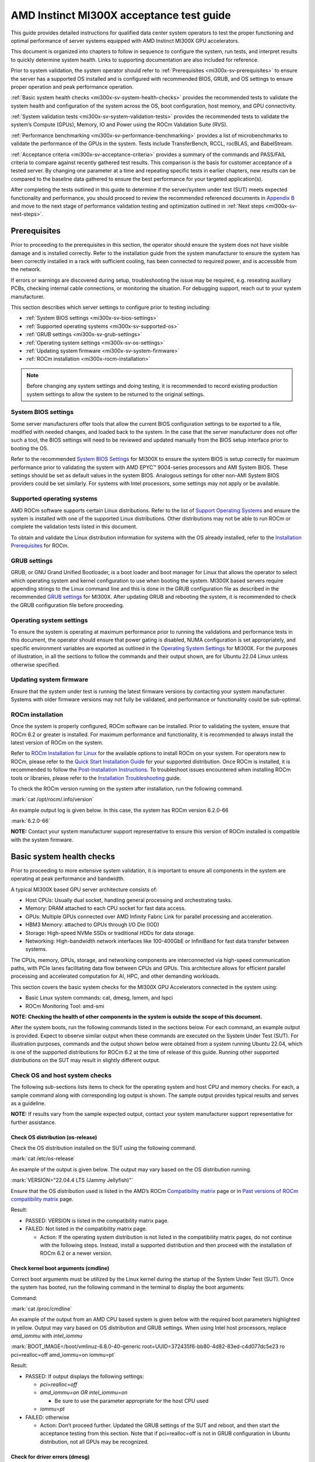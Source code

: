 .. meta::
   :description lang=en: AMD Instinct MI300X system validation guide for customer acceptance testing.
   :keywords: validate, CAT

*****************************************
AMD Instinct MI300X acceptance test guide
*****************************************

This guide provides detailed instructions for qualified data center
system operators to test the proper functioning and optimal performance
of server systems equipped with AMD Instinct MI300X GPU accelerators.

This document is organized into chapters to follow in sequence to
configure the system, run tests, and interpret results to quickly
determine system health. Links to supporting documentation are also
included for reference.

Prior to system validation, the system operator should refer to
:ref:`Prerequisites <mi300x-sv-prerequisites>` to ensure the server has a
supported OS installed and is configured with recommended BIOS, GRUB, and OS
settings to ensure proper operation and peak performance operation.

:ref:`Basic system health checks <mi300x-sv-system-health-checks>` provides the
recommended tests to validate the system health and configuration of the system
across the OS, boot configuration, host memory, and GPU connectivity.

:ref:`System validation tests <mi300x-sv-system-validation-tests>` provides the
recommended tests to validate the system’s Compute (GPUs), Memory, IO and Power
using the ROCm Validation Suite (RVS).

:ref:`Performance benchmarking <mi300x-sv-performance-benchmarking>` provides a
list of microbenchmarks to validate the performance of the GPUs in the system.
Tests include TransferBench, RCCL, rocBLAS, and BabelStream.

:ref:`Acceptance criteria <mi300x-sv-acceptance-criteria>` provides a summary
of the commands and PASS/FAIL criteria to compare against recently gathered
test results. This comparison is the basis for customer acceptance of a tested
server. By changing one parameter at a time and repeating specific tests in
earlier chapters, new results can be compared to the baseline data gathered to
ensure the best performance for your targeted application(s).

After completing the tests outlined in this guide to determine if the
server/system under test (SUT) meets expected functionality and
performance, you should proceed to review the recommended referenced
documents in `Appendix B <#appendix-b-reference-documents>`__ and move
to the next stage of performance validation testing and optimization
outlined in :ref:`Next steps <mi300x-sv-next-steps>`.

.. _mi300x-sv-prerequisites:

Prerequisites
=============

Prior to proceeding to the prerequisites in this section, the operator
should ensure the system does not have visible damage and is installed
correctly. Refer to the installation guide from the system manufacturer
to ensure the system has been correctly installed in a rack with
sufficient cooling, has been connected to required power, and is
accessible from the network.

If errors or warnings are discovered during setup, troubleshooting the
issue may be required, e.g. reseating auxiliary PCBs, checking internal
cable connections, or monitoring the situation. For debugging support,
reach out to your system manufacturer.

This section describes which server settings to configure prior to
testing including:

- :ref:`System BIOS settings <mi300x-sv-bios-settings>`

- :ref:`Supported operating systems <mi300x-sv-supported-os>`

- :ref:`GRUB settings <mi300x-sv-grub-settings>`

- :ref:`Operating system settings <mi300x-sv-os-settings>`

- :ref:`Updating system firmware <mi300x-sv-system-firmware>`

- :ref:`ROCm installation <mi300x-rocm-installation>`

.. note::

   Before changing any system settings and doing testing, it is recommended to
   record existing production system settings to allow the system to be
   returned to the original settings.

.. _mi300x-sv-bios-settings:

System BIOS settings
--------------------

Some server manufacturers offer tools that allow the current BIOS
configuration settings to be exported to a file, modified with needed
changes, and loaded back to the system. In the case that the server
manufacturer does not offer such a tool, the BIOS settings will need to
be reviewed and updated manually from the BIOS setup interface prior to
booting the OS.

Refer to the recommended `System BIOS
Settings <https://rocm.docs.amd.com/en/latest/how-to/system-optimization/mi300x.html#mi300x-bios-settings>`__
for MI300X to ensure the system BIOS is setup correctly for maximum
performance prior to validating the system with AMD EPYC™ 9004-series
processors and AMI System BIOS. These settings should be set as default
values in the system BIOS. Analogous settings for other non-AMI System
BIOS providers could be set similarly. For systems with Intel
processors, some settings may not apply or be available.

.. _mi300x-sv-supported-os:

Supported operating systems
---------------------------

AMD ROCm software supports certain Linux distributions. Refer to the
list of `Support Operating
Systems <https://rocm.docs.amd.com/projects/install-on-linux/en/latest/reference/system-requirements.html#supported-distributions>`__
and ensure the system is installed with one of the supported Linux
distributions. Other distributions may not be able to run ROCm or
complete the validation tests listed in this document.

To obtain and validate the Linux distribution information for systems
with the OS already installed, refer to the `Installation
Prerequisites <https://rocm.docs.amd.com/projects/install-on-linux/en/latest/install/prerequisites.html>`__
for ROCm.

.. _mi300x-sv-grub-settings:

GRUB settings
-------------

GRUB, or GNU Grand Unified Bootloader, is a boot loader and boot manager
for Linux that allows the operator to select which operating system and
kernel configuration to use when booting the system. MI300X based
servers require appending strings to the Linux command line and this is
done in the GRUB configuration file as described in the recommended
`GRUB
settings <https://rocm.docs.amd.com/en/latest/how-to/system-optimization/mi300x.html#mi300x-grub-settings>`__
for MI300X. After updating GRUB and rebooting the system, it is
recommended to check the GRUB configuration file before proceeding.

.. _mi300x-sv-os-settings:

Operating system settings
-------------------------

To ensure the system is operating at maximum performance prior to
running the validations and performance tests in this document, the
operator should ensure that power gating is disabled, NUMA configuration
is set appropriately, and specific environment variables are exported as
outlined in the `Operating System
Settings <https://rocm.docs.amd.com/en/latest/how-to/system-optimization/mi300x.html#mi300x-os-settings>`__
for MI300X. For the purposes of illustration, in all the sections to
follow the commands and their output shown, are for Ubuntu 22.04 Linux
unless otherwise specified.

.. _mi300x-sv-system-firmware:

Updating system firmware
------------------------

Ensure that the system under test is running the latest firmware
versions by contacting your system manufacturer. Systems with older
firmware versions may not fully be validated, and performance or
functionality could be sub-optimal.

.. _mi300x-sv-rocm-installation:

ROCm installation
-----------------

Once the system is properly configured, ROCm software can be installed.
Prior to validating the system, ensure that ROCm 6.2 or greater is
installed. For maximum performance and functionality, it is recommended
to always install the latest version of ROCm on the system.

Refer to `ROCm Installation for
Linux <https://rocm.docs.amd.com/projects/install-on-linux/en/latest/index.html>`__
for the available options to install ROCm on your system. For operators
new to ROCm, please refer to the `Quick Start Installation
Guide <https://rocm.docs.amd.com/projects/install-on-linux/en/latest/install/quick-start.html>`__
for your supported distribution. Once ROCm is installed, it is
recommended to follow the `Post-Installation
Instructions <https://rocm.docs.amd.com/projects/install-on-linux/en/latest/install/post-install.html>`__.
To troubleshoot issues encountered when installing ROCm tools or
libraries, please refer to the `Installation
Troubleshooting <https://rocm.docs.amd.com/projects/install-on-linux/en/latest/reference/install-faq.html>`__
guide.

To check the ROCm version running on the system after installation, run
the following command.

:mark:`cat /opt/rocm/.info/version`

An example output log is given below. In this case, the system has ROCm
version 6.2.0-66

:mark:`6.2.0-66`

**NOTE:** Contact your system manufacturer support representative to
ensure this version of ROCm installed is compatible with the system
firmware.

.. _mi300x-sv-system-health-checks:

Basic system health checks
==========================

Prior to proceeding to more extensive system validation, it is important
to ensure all components in the system are operating at peak performance
and bandwidth.

A typical MI300X based GPU server architecture consists of:

- Host CPUs: Usually dual socket, handling general processing and
  orchestrating tasks.

- Memory: DRAM attached to each CPU socket for fast data access.

- GPUs: Multiple GPUs connected over AMD Infinity Fabric Link for
  parallel processing and acceleration.

- HBM3 Memory: attached to GPUs through I/O Die (IOD)

- Storage: High-speed NVMe SSDs or traditional HDDs for data storage.

- Networking: High-bandwidth network interfaces like 100-400GbE or
  InfiniBand for fast data transfer between systems.

The CPUs, memory, GPUs, storage, and networking components are
interconnected via high-speed communication paths, with PCIe lanes
facilitating data flow between CPUs and GPUs. This architecture allows
for efficient parallel processing and accelerated computation for AI,
HPC, and other demanding workloads.

This section covers the basic system checks for the MI300X GPU
Accelerators connected in the system using:

- Basic Linux system commands: cat, dmesg, lsmem, and lspci

- ROCm Monitoring Tool: amd-smi

**NOTE: Checking the health of other components in the system is outside
the scope of this document.**

After the system boots, run the following commands listed in the
sections below. For each command, an example output is provided. Expect
to observe similar output when these commands are executed on the System
Under Test (SUT). For illustration purposes, commands and the output
shown below were obtained from a system running Ubuntu 22.04, which is
one of the supported distributions for ROCm 6.2 at the time of release
of this guide. Running other supported distributions on the SUT may
result in slightly different output.

Check OS and host system checks
-------------------------------

The following sub-sections lists items to check for the operating system
and host CPU and memory checks. For each, a sample command along with
corresponding log output is shown. The sample output provides typical
results and serves as a guideline.

**NOTE:** If results vary from the sample expected output, contact your
system manufacturer support representative for further assistance.

Check OS distribution (os-release)
~~~~~~~~~~~~~~~~~~~~~~~~~~~~~~~~~~

Check the OS distribution installed on the SUT using the following
command.

:mark:`cat /etc/os-release`

An example of the output is given below. The output may vary based on
the OS distribution running.

:mark:`VERSION="22.04.4 LTS (Jammy Jellyfish)"`

Ensure that the OS distribution used is listed in the AMD’s ROCm
`Compatibility
matrix <https://rocm.docs.amd.com/en/latest/compatibility/compatibility-matrix.html>`__
page or in `Past versions of ROCm compatibility
matrix <https://rocm.docs.amd.com/en/latest/compatibility/compatibility-matrix.html#past-rocm-compatibility-matrix>`__
page.

Result:

- PASSED: VERSION is listed in the compatibility matrix page.

- FAILED: Not listed in the compatibility matrix page.

  - Action: If the operating system distribution is not listed in the
    compatibility matrix pages, do not continue with the following
    steps. Instead, install a supported distribution and then proceed
    with the installation of ROCm 6.2 or a newer version.

Check kernel boot arguments (cmdline)
~~~~~~~~~~~~~~~~~~~~~~~~~~~~~~~~~~~~~

Correct boot arguments must be utilized by the Linux kernel during the
startup of the System Under Test (SUT). Once the system has booted, run
the following command in the terminal to display the boot arguments:

Command:

:mark:`cat /proc/cmdline`

An example of the output from an AMD CPU based system is given below
with the required boot parameters highlighted in yellow. Output may vary
based on OS distribution and GRUB settings. When using Intel host
processors, replace *amd_iommu* with *intel_iommu*

:mark:`BOOT_IMAGE=/boot/vmlinuz-6.8.0-40-generic
root=UUID=372435f6-bb80-4d82-83ed-c4d077dc5e23 ro pci=realloc=off
amd_iommu=on iommu=pt`

Result:

- PASSED: If output displays the following settings:

  - *pci=realloc=off*

  - *amd_iommu=on OR intel_iommu=on*

    - Be sure to use the parameter appropriate for the host CPU used

  - *iommu=pt*

- FAILED: otherwise

  - Action: Don’t proceed further. Updated the GRUB settings of the SUT
    and reboot, and then start the acceptance testing from this section.
    Note that if pci=realloc=off is not in GRUB configuration in Ubuntu
    distribution, not all GPUs may be recognized.

Check for driver errors (dmesg)
~~~~~~~~~~~~~~~~~~~~~~~~~~~~~~~

Use the following command to check for driver errors in the Linux OS
diagnostic messages (dmesg).

:mark:`sudo dmesg –T \| grep amdgpu \| grep -i error`

The expected output should be return no results (null).

Result:

- PASSED: Null

- FAILED: Errors reported

  - Action: Don’t proceed further. Reinstall amdgpu driver and then
    start the acceptance testing from this section.

Check for available memory (lsmem)
~~~~~~~~~~~~~~~~~~~~~~~~~~~~~~~~~~

Confirm there is at least 1.5T of memory in the system.

Command:

:mark:`lsmem \| grep "Total online memory"`

Expected output:

:mark:`Total online memory: 1.5T`

Warning:

If the available memory is less than 1.5T, the system may not function
properly when a large workload is run. But you can continue to next
check.

Check GPU presence (lspci)
--------------------------

Confirm all GPU accelerators are present and available on the PCIe bus
by running the following command.

:mark:`lspci \| grep MI300X`

The following is an example of the output.

:mark:`05:00.0 Processing accelerators: Advanced Micro Devices, Inc.
[AMD/ATI] Aqua Vanjaram [Instinct MI300X]`

:mark:`26:00.0 Processing accelerators: Advanced Micro Devices, Inc.
[AMD/ATI] Aqua Vanjaram [Instinct MI300X]`

:mark:`46:00.0 Processing accelerators: Advanced Micro Devices, Inc.
[AMD/ATI] Aqua Vanjaram [Instinct MI300X]`

:mark:`65:00.0 Processing accelerators: Advanced Micro Devices, Inc.
[AMD/ATI] Aqua Vanjaram [Instinct MI300X]`

:mark:`85:00.0 Processing accelerators: Advanced Micro Devices, Inc.
[AMD/ATI] Aqua Vanjaram [Instinct MI300X]`

:mark:`a6:00.0 Processing accelerators: Advanced Micro Devices, Inc.
[AMD/ATI] Aqua Vanjaram [Instinct MI300X]`

:mark:`c6:00.0 Processing accelerators: Advanced Micro Devices, Inc.
[AMD/ATI] Aqua Vanjaram [Instinct MI300X]`

:mark:`e5:00.0 Processing accelerators: Advanced Micro Devices, Inc.
[AMD/ATI] Aqua Vanjaram [Instinct MI300X]`

Result:

- PASSED: If all 8 GPUs are found shown above

- FAILED: otherwise

  - Action:

    - Don’t proceed further. Adjust GRUB configuration to ensure
      *pci=realloc=off* is present.

    - Reboot and rerun the above command to confirm all eight GPUs are
      shown.

    - If the issue persists despite previous attempts, verify that the
      torque applied to OAMs meets required specification.

    - If adjusting the torque does not resolve the problem, contact your
      system manufacturer for further assistance.

Check GPU link speed and width on PCIe bus (sudo lspci -vvv)
------------------------------------------------------------

Confirm PCIe links to each of the GPUs are running at full speed and
width. Use the following lspci command with the highest verbosity mode
(-vvv) available and designating the vendor ID=1002 with device
ID=0x74a1 and grep for device status (DevSta) and link status (LnkSta):

Command:

:mark:`sudo lspci -d 1002:74a1 -vvv \| grep -e DevSta -e LnkSta`

Expected output:

:mark:`**DevSta**: CorrErr- NonFatalErr- FatalErr- UnsupReq- AuxPwr-
TransPend-`

:mark:`**LnkSta**: Speed 32GT/s, Width x16`

:mark:`**DevSta**: CorrErr- NonFatalErr- FatalErr- UnsupReq- AuxPwr-
TransPend-`

:mark:`**LnkSta**: Speed 32GT/s, Width x16`

:mark:`**DevSta**: CorrErr- NonFatalErr- FatalErr- UnsupReq- AuxPwr-
TransPend-`

:mark:`**LnkSta**: Speed 32GT/s, Width x16`

:mark:`**DevSta**: CorrErr- NonFatalErr- FatalErr- UnsupReq- AuxPwr-
TransPend-`

:mark:`**LnkSta**: Speed 32GT/s, Width x16`

:mark:`**DevSta**: CorrErr- NonFatalErr- FatalErr- UnsupReq- AuxPwr-
TransPend-`

:mark:`**LnkSta**: Speed 32GT/s, Width x16`

:mark:`**DevSta**: CorrErr- NonFatalErr- FatalErr- UnsupReq- AuxPwr-
TransPend-`

:mark:`**LnkSta**: Speed 32GT/s, Width x16`

:mark:`**DevSta**: CorrErr- NonFatalErr- FatalErr- UnsupReq- AuxPwr-
TransPend-`

:mark:`**LnkSta**: Speed 32GT/s, Width x16`

:mark:`**DevSta**: CorrErr- NonFatalErr- FatalErr- UnsupReq- AuxPwr-
TransPend-`

:mark:`**LnkSta**: Speed 32GT/s, Width x16`

Result:

- PASSED: Each output line must have:

  - LinkSta displays link speed is 32GT/s and width is x16, and

  - FatalErr+ is not displayed

- FAILED: If FatalErr+ is present

  - Action: Do not proceed further. Report this issue to your system
    manufacturer immediately.

.. _mi300x-sv-monitoring-utilization-metrics:

Monitoring utilization metrics (amd-smi)
----------------------------------------

The amd-smi monitor command-line tool, typically installed with ROCm,
can be used to monitor AMD GPU hardware, including thermal, power,
hardware performance along with error reporting. The amd-smi can be run
in parallel with the validation tests outlined in this guide to provide
additional information on the operation of the system. See `Getting to
Know Your GPU: A Deep Dive into AMD
SMI <https://rocm.blogs.amd.com/software-tools-optimization/amd-smi-overview/README.html>`__
for details on this tool.

**NOTE:** This check requires that ROCm be installed on the SUT. The
monitoring tool rocm-smi may alternatively be used.

Run the following command to display GPU metrics when the system is idle
i.e. not running any workload.

:mark:`amd-smi monitor -putm`

An output similar to the following will be displayed. Please note that
the results will vary when the system is running a workload.

:mark:`GPU POWER GPU_TEMP MEM_TEMP **GFX_UTIL** **GFX_CLOCK**
**MEM_UTIL** **MEM_CLOCK**`

:mark:`0 125 W 37 °C 32 °C 0 % 158 MHz 0 % 900 MHz`

:mark:`1 121 W 36 °C 28 °C 0 % 139 MHz 0 % 900 MHz`

:mark:`2 124 W 39 °C 29 °C 0 % 141 MHz 0 % 900 MHz`

:mark:`3 122 W 36 °C 28 °C 0 % 158 MHz 0 % 900 MHz`

:mark:`4 125 W 40 °C 32 °C 0 % 140 MHz 0 % 900 MHz`

:mark:`5 124 W 36 °C 29 °C 0 % 139 MHz 0 % 900 MHz`

:mark:`6 124 W 38 °C 31 °C 0 % 139 MHz 0 % 900 MHz`

:mark:`7 122 W 37 °C 29 °C 0 % 142 MHz 0 % 900 MHz`

When the system is idle, the GPU’s utilization (GFX_UTIL) and memory
utilization (MEM_UTIL) will be 0%. The frequency of the GPU clock
(GFX_CLOCK) will be throttled back to under 200MHz and memory
(MEM_CLOCK) throttled down to 900 MHz. The GPU temperature (GPU_TEMP)
should also be well under 85°C when idle.

Result for an idle system:

- PASSED: When the system is idle, the GPU’s utilization (GFX_UTIL) and
  memory utilization (MEM_UTIL) should be 0%, the frequency of the GPU
  clock (GFX_CLOCK) throttled back to under 200 MHz, memory (MEM_CLOCK)
  throttled down to 900 MHz, and GPU Temperature (GPU_TEMP) should also
  be well under 85°C.

- FAILED: Otherwise

  - Action: Check the data center ambient temp and system fan speed.
    Power cycle the system. If the issue persists, report this issue to
    your system manufacturer.

Check the system kernel logs for other errors (dmesg)
-----------------------------------------------------

The command line utility *dmesg* prints boot-time message and on-going
kernel event messages about the state of the system hardware and
drivers. The utility is useful for capturing diagnostic information for
troubleshooting hardware and driver issues.

To check for errors in the kernel messages, use the following command:

:mark:`sudo dmesg -T \| grep -i 'error\\|warn\\|fail\\|exception'`

Expected output:

When system is operating without errors, warnings, or failures, the
output of the command will be null.

Result:

- PASSED: The output will be null, when the system is running properly

- FAILED: Otherwise

  - Action: Don’t proceed further. Analyze each *dmesg*
    error/fail/exception

Refer to `Appendix C Collecting
Logs <#pappendix-c-collecting-logs-rocm_techsupport.sh>`__ for
information on the rocm_techsupport.sh script utility from AMD which
collect system logs for purpose of support and troubleshooting.

.. _mi300x-sv-system-validation-tests:

System validation tests
=======================

The validation tests in this section are intended to ensure that a
system is operating correctly as expected. In this section, ROCm
Validation Suite (rvs) is used which is a collection of tests,
benchmarks, and qualification tools, each targeting a specific subsystem
of the SUT.

| If not already installed on the SUT, run the following install command
  (Ubuntu):
| :mark:`sudo apt install rocm-validation-suite`

Then ensure that the path to the rvs executable, located at
:mark:`/opt/rocm/bin`\ **,** is added to the path. Use the following
command:

:mark:`export PATH=$PATH:/opt/rocm/bin`

The rvs tool consists of modules (each module implements a particular
test functionality). The collection of the modules can be broadly
categorized as targeting the following aspects of the hardware platform:

- Compute / GPU

- Memory

- IO / PCIe

Each *category* listed above runs a subset of rvs modules to validate
that the category is working as expected. The standard way to run an rvs
module is by providing a configuration file prefixed with the -c option.
When rvs is installed properly on the SUT, the **conf** files are found
in the following folder:

:mark:`/opt/rocm/share/rocm-validation-suite/conf/`

Since this path is a part of every rvs command in this document, an
environment variable is defined which will be used in place of the long
path for commands and their output. To set this variable in the
environment, run the following command:

:mark:`export RVS_CONF=/opt/rocm/share/rocm-validation-suite/conf`

The configuration files section of the `ROCm Validation Suite User
Guide <https://github.com/ROCm/ROCmValidationSuite/blob/master/docs/ug1main.md#configuration-files>`__
provides detailed description about the conf file, it’s formation, and
keys. It is advisable to become familiar with the conf file format
before running the rvs tests described below. Be aware, some conf files
are included in product specific sub-folders (i.e.
:mark:`=/opt/rocm/share/rocm-validation-suite/conf/MI300X`). If present,
always use GPU specific configurations instead of default test
configurations.

In the following subsections, under each of the categories, the relevant
rvs test modules are listed along with descriptions how the category is
validated. Example rvs commands with the expected output are also
provided. Most of the rvs tests do not have strict PASS / FAIL
conditions reported, rather it is expected that when they are run on the
SUT, the output observed are within a reasonable range provided.

Compute / GPU
-------------

The rvs has three different *types* of modules to validate the Compute
subsystem. These are:

- Properties

- Benchmark / Stress / Qualification

- Monitor

MI300X GPU accelerators have many architectural features. Similar to
section `3.2 Check GPU Presence (lspci) <#_3.2_Check_GPU>`__, rvs has an
option to display all MI300X GPU accelerators present in the SUT. Before
proceeding with the modules below, run the following command to make
sure all the GPUs are seen with their correct PCIe properties.

Command:

:mark:`rvs -g`

Expected output:

:mark:`ROCm Validation Suite (version 0.0.60202)`

:mark:`Supported GPUs available:`

:mark:`0000:05:00.0 - GPU[ 2 - 28851] AMD Instinct MI300X (Device
29857)`

:mark:`0000:26:00.0 - GPU[ 3 - 23018] AMD Instinct MI300X (Device
29857)`

:mark:`0000:46:00.0 - GPU[ 4 - 29122] AMD Instinct MI300X (Device
29857)`

:mark:`0000:65:00.0 - GPU[ 5 - 22683] AMD Instinct MI300X (Device
29857)`

:mark:`0000:85:00.0 - GPU[ 6 - 53458] AMD Instinct MI300X (Device
29857)`

:mark:`0000:a6:00.0 - GPU[ 7 - 63883] AMD Instinct MI300X (Device
29857)`

:mark:`0000:c6:00.0 - GPU[ 8 - 53667] AMD Instinct MI300X (Device
29857)`

:mark:`0000:e5:00.0 - GPU[ 9 - 63738] AMD Instinct MI300X (Device
29857)`

Result:

- PASSED: All 8 GPUs are seen in the output

- FAILED: Otherwise

  - Action: Don’t proceed further. Debug the issue of not being able to
    see all GPUs.

Properties
~~~~~~~~~~

The GPU Properties module queries the configuration of a targeted GPU
and returns the device’s static characteristics. These static values can
be used to debug issues such as device support, performance and firmware
problems.

To confirm the architectural properties of the GPU, use the GPUP module
which makes use of the GPUP configuration file.

The configuration file for GPUP module is located at:

:mark:`{RVS_CONF}/gpup_single.conf`

The GPUP module section of the `ROCm Validation Suite User
Guide <https://github.com/ROCm/ROCmValidationSuite/blob/master/docs/ug1main.md#gpup-module>`__
provides detailed description about the GPUP conf file, it’s formation,
and keys.

Command:

:mark:`rvs -c ${RVS_CONF}/gpup_single.conf`

Expected output (truncated):

The conf file has six test cases RVS-GPUP-TC1,
RVS-GPUP-TC2,..,RV-GPUP-TC6. Only truncated version of output of
RVS-GPUP-TC1 is shown here. The other tests are modified versions of
RVS-GPUP-TC1 which display a subset of properties and/or a subset of
io_links-properites.

The first block of output displays the properties (all):

:mark:`[RESULT] [ 54433.732433] Action name :RVS-GPUP-TC1`

:mark:`[RESULT] [ 54433.733858] Module name :gpup`

:mark:`[RESULT] [ 54433.733992] [RVS-GPUP-TC1] gpup 28851
cpu_cores_count 0`

:mark:`[RESULT] [ 54433.733994] [RVS-GPUP-TC1] gpup 28851 simd_count
1216`

:mark:`...`

:mark:`[RESULT] [ 54433.734018] [RVS-GPUP-TC1] gpup 28851 num_xcc 8`

:mark:`[RESULT] [ 54433.734018] [RVS-GPUP-TC1] gpup 28851
max_engine_clk_ccompute 3250`

The block below shows only one of the io_link-properties of the eight
GPUs (0 to 7):

:mark:`[RESULT] [ 96878.647964] [RVS-GPUP-TC1] gpup 28851 0 type 2`

:mark:`[RESULT] [ 96878.647973] [RVS-GPUP-TC1] gpup 28851 0
version_major 0`

:mark:`[RESULT] [ 96878.647982] [RVS-GPUP-TC1] gpup 28851 0
version_minor 0`

:mark:`[RESULT] [ 96878.647990] [RVS-GPUP-TC1] gpup 28851 0 node_from 2`

:mark:`[RESULT] [ 96878.647997] [RVS-GPUP-TC1] gpup 28851 0 node_to 0`

:mark:`[RESULT] [ 96878.648013] [RVS-GPUP-TC1] gpup 28851 0 weight 20`

:mark:`[RESULT] [ 96878.648020] [RVS-GPUP-TC1] gpup 28851 0 min_latency
0`

:mark:`[RESULT] [ 96878.648029] [RVS-GPUP-TC1] gpup 28851 0 max_latency
0`

:mark:`[RESULT] [ 96878.648037] [RVS-GPUP-TC1] gpup 28851 0
min_bandwidth 312`

:mark:`[RESULT] [ 96878.648045] [RVS-GPUP-TC1] gpup 28851 0
max_bandwidth 64000`

:mark:`[RESULT] [ 96878.648053] [RVS-GPUP-TC1] gpup 28851 0
recommended_transfer_size 0`

:mark:`[RESULT] [ 96878.648060] [RVS-GPUP-TC1] gpup 28851 0 flags 1`

Result:

- PASSED: If generated output looks similar

- FAILED: If any GPU is not listed in output or we see ERROR tagged logs

  - Typically, it is not expected that this module will fail

Benchmark, stress, qualification
~~~~~~~~~~~~~~~~~~~~~~~~~~~~~~~~~~

These categories of modules perform qualification of the GPU subsystem,
execute stress test, and compute and display bandwidth. The modules do
not produce a PASS / FAIL result. When bandwidth is measured it only
reports the bandwidth and doesn’t make any comparisons with existing set
of numbers. Only exceptions are GST and IET modules.

Benchmark
^^^^^^^^^

The GPU Stress Test (GST) module stresses the GPU FLOPS performance for
SGEMM, DGEMM and HGEMM operations and computes and displays peak
GFLOPs/s. Two configuration files are used by the GST module – one is
general purpose (gst_single.conf), and the other is MI300X specific
(gst_ext.conf). Each is detailed below.

The MI300X specific gst_single.conf configuration file for the GST
module is located at:

:mark:`${RVS_CONF}/MI300X/gst_single.conf`

Run the following command to perform the general GPU stress test using
the gst_single.conf config file.

Command:

:mark:`rvs -c ${RVS_CONF}/MI300X/gst_single.conf`

Expected output (truncated):

:mark:`[RESULT] [1101980.682169] Action name
:gst-1215Tflops-4K4K8K-rand-fp8`

:mark:`[RESULT] [1101980.683973] Module name :gst`

:mark:`[RESULT] [1101980.836841] [gst-1215Tflops-4K4K8K-rand-fp8] [GPU::
28851] Start of GPU ramp up`

:mark:`[RESULT] [1101987.830800] [gst-1215Tflops-4K4K8K-rand-fp8] [GPU::
28851] GFLOPS 1539705`

:mark:`[RESULT] [1101988.831928] [gst-1215Tflops-4K4K8K-rand-fp8] [GPU::
28851] End of GPU ramp up`

:mark:`[RESULT] [1101992.16545 ] [gst-1215Tflops-4K4K8K-rand-fp8] [GPU::
28851] GFLOPS 1640057`

:mark:`[RESULT] [1101995.85574 ] [gst-1215Tflops-4K4K8K-rand-fp8] [GPU::
28851] GFLOPS 1595462`

:mark:`[RESULT] [1101998.181333] [gst-1215Tflops-4K4K8K-rand-fp8] [GPU::
28851] GFLOPS 1687129`

:mark:`[RESULT] [1102001.278962] [gst-1215Tflops-4K4K8K-rand-fp8] [GPU::
28851] GFLOPS 1686102`

:mark:`[RESULT] [1102003.864611] [gst-1215Tflops-4K4K8K-rand-fp8] [GPU::
28851] GFLOPS 1687129`

:mark:`[RESULT] [1102003.864648] [gst-1215Tflops-4K4K8K-rand-fp8] [GPU::
28851] GFLOPS 1687129 Target GFLOPS: 1215000 met: TRUE`

:mark:`...`

Result:

- PASSED: If “met: TRUE” is displayed in test log for all eight GPUs and
  actions, it indicates the test was able to hit peak GFLOP/s which
  matches or exceeds the target values listed in the config file.

- FAILED: Test results fail to meet the target GFLOP/s

  - Action: Do not proceed further. Report this issue to your system
    manufacturer immediately.

The MI300X specific gst_ext.conf configuration file for the GST module
is located at:

:mark:`${RVS_CONF}/MI300X/gst_ext.conf`

Run the following command to perform the MI300X GPU specific stress test
using the gst_ext.conf config file.

Command:

:mark:`ROCBLAS_TENSILE_LIBPATH=/opt/rocm/lib/rocblas/library/ rvs -c
${RVS_CONF}/MI300X/gst_ext.conf`

Expected output (truncated):

:mark:`[RESULT] [603545.521766] Action name
:gst-1000Tflops-8KB-fp8_r-false`

:mark:`[RESULT] [603545.523245] Module name :gst`

:mark:`[RESULT] [603545.685745] [gst-1000Tflops-8KB-fp8_r-false] [GPU::
28851] Start of GPU ramp up`

:mark:`[RESULT] [603552.11787 ] [gst-1000Tflops-8KB-fp8_r-false] [GPU::
28851] GFLOPS 1235406`

:mark:`[RESULT] [603553.12495 ] [gst-1000Tflops-8KB-fp8_r-false] [GPU::
28851] GFLOPS 1250866`

:mark:`[RESULT] [603554.12557 ] [gst-1000Tflops-8KB-fp8_r-false] [GPU::
28851] GFLOPS 1235406`

:mark:`[RESULT] [603555.12386 ] [gst-1000Tflops-8KB-fp8_r-false] [GPU::
28851] End of GPU ramp up`

:mark:`[RESULT] [603556.12907 ] [gst-1000Tflops-8KB-fp8_r-false] [GPU::
28851] GFLOPS 1220772`

:mark:`[RESULT] [603557.13180 ] [gst-1000Tflops-8KB-fp8_r-false] [GPU::
28851] GFLOPS 1221056`

:mark:`[RESULT] [603558.13786 ] [gst-1000Tflops-8KB-fp8_r-false] [GPU::
28851] GFLOPS 1238206`

:mark:`[RESULT] [603559.13885 ] [gst-1000Tflops-8KB-fp8_r-false] [GPU::
28851] GFLOPS 1231140`

:mark:`[RESULT] [603560.14584 ] [gst-1000Tflops-8KB-fp8_r-false] [GPU::
28851] GFLOPS 1232638`

:mark:`[RESULT] [603561.14988 ] [gst-1000Tflops-8KB-fp8_r-false] [GPU::
28851] GFLOPS 1237375`

:mark:`[RESULT] [603562.15658 ] [gst-1000Tflops-8KB-fp8_r-false] [GPU::
28851] GFLOPS 1237069`

:mark:`[RESULT] [603563.16277 ] [gst-1000Tflops-8KB-fp8_r-false] [GPU::
28851] GFLOPS 1237102`

:mark:`[RESULT] [603564.16494 ] [gst-1000Tflops-8KB-fp8_r-false] [GPU::
28851] GFLOPS 1236422`

:mark:`[RESULT] [603565.17256 ] [gst-1000Tflops-8KB-fp8_r-false] [GPU::
28851] GFLOPS 1236946`

:mark:`[RESULT] [603566.17565 ] [gst-1000Tflops-8KB-fp8_r-false] [GPU::
28851] GFLOPS 1236323`

:mark:`[RESULT] [603567.17654 ] [gst-1000Tflops-8KB-fp8_r-false] [GPU::
28851] GFLOPS 1235515`

:mark:`[RESULT] [603568.17924 ] [gst-1000Tflops-8KB-fp8_r-false] [GPU::
28851] GFLOPS 1235281`

:mark:`[RESULT] [603569.18070 ] [gst-1000Tflops-8KB-fp8_r-false] [GPU::
28851] GFLOPS 1235452`

:mark:`[RESULT] [603570.18519 ] [gst-1000Tflops-8KB-fp8_r-false] [GPU::
28851] GFLOPS 1235085`

:mark:`[RESULT] [603571.18960 ] [gst-1000Tflops-8KB-fp8_r-false] [GPU::
28851] GFLOPS 1234038`

:mark:`[RESULT] [603572.19046 ] [gst-1000Tflops-8KB-fp8_r-false] [GPU::
28851] GFLOPS 1234418`

:mark:`[RESULT] [603573.19153 ] [gst-1000Tflops-8KB-fp8_r-false] [GPU::
28851] GFLOPS 1234417`

:mark:`[RESULT] [603574.19692 ] [gst-1000Tflops-8KB-fp8_r-false] [GPU::
28851] GFLOPS 1233895`

:mark:`[RESULT] [603575.20205 ] [gst-1000Tflops-8KB-fp8_r-false] [GPU::
28851] GFLOPS 1233942`

:mark:`[RESULT] [603576.20336 ] [gst-1000Tflops-8KB-fp8_r-false] [GPU::
28851] GFLOPS 1233328`

:mark:`[RESULT] [603577.20441 ] [gst-1000Tflops-8KB-fp8_r-false] [GPU::
28851] GFLOPS 1233327`

:mark:`[RESULT] [603578.21167 ] [gst-1000Tflops-8KB-fp8_r-false] [GPU::
28851] GFLOPS 1233693`

:mark:`[RESULT] [603579.21800 ] [gst-1000Tflops-8KB-fp8_r-false] [GPU::
28851] GFLOPS 1231561`

:mark:`[RESULT] [603580.22072 ] [gst-1000Tflops-8KB-fp8_r-false] [GPU::
28851] GFLOPS 1232009`

:mark:`[RESULT] [603581.22249 ] [gst-1000Tflops-8KB-fp8_r-false] [GPU::
28851] GFLOPS 1232113`

:mark:`[RESULT] [603582.22852 ] [gst-1000Tflops-8KB-fp8_r-false] [GPU::
28851] GFLOPS 1232700`

:mark:`[RESULT] [603583.23573 ] [gst-1000Tflops-8KB-fp8_r-false] [GPU::
28851] GFLOPS 1232620`

:mark:`[RESULT] [603584.23655 ] [gst-1000Tflops-8KB-fp8_r-false] [GPU::
28851] GFLOPS 1231152`

:mark:`[RESULT] [603585.12439 ] [gst-1000Tflops-8KB-fp8_r-false] [GPU::
28851] GFLOPS 1238206`

:mark:`[RESULT] [603585.12457 ] [gst-1000Tflops-8KB-fp8_r-false] [GPU::
28851] GFLOPS 1238206 Target GFLOPS: 1000000 met: TRUE`

:mark:`…`

Result:

- PASSED: If “met: TRUE” is displayed in the test log for all eight
  GPUs, it indicates the test was able to hit peak GFLOP/s which matches
  or exceeds the target values listed in the config file.

- FAILED: Test results fail to meet the target GFLOP/s

  - Action: Do not proceed further. Report this issue to your system
    manufacturer immediately.

- 

Stress
^^^^^^

The Input Energy Delay Product (EDPp) test (IET) module runs GEMM
workloads to stress the GPU power, i.e. Total Graphics Power (TGP).

This test is used to:

- Verify the GPU is capable of handling maximum power stress for a
  sustained period.

- Check that the GPU power reaches a set target power.

The configuration file for IET module is located at:

:mark:`{RVS_CONF}/MI300X/iet_single.conf`

Command:

:mark:`rvs -c ${RVS_CONF}/MI300X/iet_single.conf`

IET module run six different actions. Each action will be performed on
all eight GPUs. Each GPU power test will display TRUE or FALSE status as
shown in the following output example.

Expected output (truncated):

:mark:`[RESULT] [1102597.157090] Action name :iet-620W-1K-rand-dgemm`

:mark:`[RESULT] [1102597.159274] Module name :iet`

:mark:`[RESULT] [1102597.333747] [iet-620W-1K-rand-dgemm] [GPU:: 28851]
Power(W) 127.000000`

:mark:`[RESULT] [1102597.334457] [iet-620W-1K-rand-dgemm] [GPU:: 23018]
Power(W) 123.000000`

:mark:`[RESULT] [1102597.334500] [iet-620W-1K-rand-dgemm] [GPU:: 22683]
Power(W) 123.000000`

:mark:`...`

:mark:`[RESULT] [1102657.372824] [iet-620W-1K-rand-dgemm] [GPU:: 29122]
pass: TRUE`

:mark:`[RESULT] [1102657.372859] [iet-620W-1K-rand-dgemm] [GPU:: 23018]
pass: TRUE`

:mark:`[RESULT] [1102657.372936] [iet-620W-1K-rand-dgemm] [GPU:: 28851]
pass: TRUE`

:mark:`[RESULT] [1102657.373301] [iet-620W-1K-rand-dgemm] [GPU:: 53458]
pass: TRUE`

:mark:`[RESULT] [1102657.373508] [iet-620W-1K-rand-dgemm] [GPU:: 63738]
pass: TRUE`

:mark:`[RESULT] [1102657.373620] [iet-620W-1K-rand-dgemm] [GPU:: 63883]
pass: TRUE`

:mark:`[RESULT] [1102657.374090] [iet-620W-1K-rand-dgemm] [GPU:: 22683]
pass: TRUE`

:mark:`[RESULT] [1102657.374158] [iet-620W-1K-rand-dgemm] [GPU:: 53667]
pass: TRUE`

:mark:`[RESULT] [1102658.379728] Action name
:iet-wait-750W-28K-rand-dgemm`

:mark:`[RESULT] [1102658.379781] Module name :iet`

Result:

- PASSED: The phrase “pass: TRUE” must be displayed for each GPU.

- FAILED: Test results FAIL

  - Action: Do not proceed further. Report this issue to your system
    manufacturer immediately.

Qualification
^^^^^^^^^^^^^

The GPU monitor (GM) module is used to report and validate the following
system attributes.

- Temperature

- Fan speed

- Memory clock

- System clock

- Power

The configuration file for GST module is located at:

:mark:`{RVS_CONF}/gm_single.conf`

Command:

:mark:`rvs -c ${RVS_CONF}/gm_single.conf`

Expected output (truncated):

:mark:`[RESULT] [209228.305186] [metrics_monitor] gm 28851 temp
violations 0`

:mark:`[RESULT] [209228.305186] [metrics_monitor] gm 28851 clock
violations 0`

:mark:`[RESULT] [209228.305186] [metrics_monitor] gm 28851 mem_clock
violations 0`

:mark:`[RESULT] [209228.305186] [metrics_monitor] gm 28851 fan
violations 0`

:mark:`[RESULT] [209228.305186] [metrics_monitor] gm 28851 power
violations 0`

:mark:`...`

Result:

- PASSED: If the output displays “violations 0” for all give attributes
  for each GPU. Pipe output to grep to create a quick summary of
  violations.

- FAILED: If any violations have a non-zero value

  - Action: Continue with the next step but periodically monitor by
    running this module.

Memory
------

To validate the GPU memory subsystem, rvs has the following two *types*
of modules:

- MEM

- BABEL

MEM
~~~

The Memory module, MEM, tests the GPU memory for hardware errors and
soft errors using HIP. It consists of various tests that use algorithms
like Walking 1 bit, Moving inversion and Modulo 20. The module executes
the following memory tests [Algorithm, data pattern]:

- Walking 1 bit

- Own address test

- Moving inversions, ones & zeros

- Moving inversions, 8 bit pattern

- Moving inversions, random pattern

- Block move, 64 moves

- Moving inversions, 32 bit pattern

- Random number sequence

- Modulo 20, random pattern

- Memory stress test

The configuration file for GST module is located at:

:mark:`{RVS_CONF}/mem.conf`

Command:

:mark:`rvs -c ${RVS_CONF}/mem.conf -l mem.txt`

The entire output file is not shown here for brevity. Performing grep
for certain string(s) in the file where the log is saved makes it easier
to understand the log. The “-l mem.txt” option in the command line dumps
the entire output into the file.

Performing grep for the string “mem Test 1:” shows, Test 1 (Change one
bit memory address) is launched for each GPU.

:mark:`grep "mem Test 1:" mem.txt`

:mark:`[RESULT] [214775.925788] [action_1] mem Test 1: Change one bit
memory addresss`

:mark:`[RESULT] [214776.112738] [action_1] mem Test 1: Change one bit
memory addresss`

:mark:`[RESULT] [214776.299030] [action_1] mem Test 1: Change one bit
memory addresss`

:mark:`[RESULT] [214776.486354] [action_1] mem Test 1: Change one bit
memory addresss`

:mark:`[RESULT] [214776.674529] [action_1] mem Test 1: Change one bit
memory addresss`

:mark:`[RESULT] [214776.865057] [action_1] mem Test 1: Change one bit
memory addresss`

:mark:`[RESULT] [214777.52685 ] [action_1] mem Test 1: Change one bit
memory addresss`

:mark:`[RESULT] [214777.155703] [action_1] mem Test 1: Change one bit
memory addresss`

Performing grep for the string “mem Test 1 :” shows, Test 1 passed for
all GPUs.

:mark:`[RESULT] [214775.947349] [action_1] mem Test 1 : PASS`

:mark:`[RESULT] [214776.134798] [action_1] mem Test 1 : PASS`

:mark:`[RESULT] [214776.320838] [action_1] mem Test 1 : PASS`

:mark:`[RESULT] [214776.509205] [action_1] mem Test 1 : PASS`

:mark:`[RESULT] [214776.697979] [action_1] mem Test 1 : PASS`

:mark:`[RESULT] [214776.888054] [action_1] mem Test 1 : PASS`

:mark:`[RESULT] [214777.75572 ] [action_1] mem Test 1 : PASS`

:mark:`[RESULT] [214777.178653] [action_1] mem Test 1 : PASS`

Similarly, other string(s) can be used to parse the log file easily.

Performing grep for the string “bandwidth” shows the memory bandwidth
perceived by each of the eight GPUs.

:mark:`grep "bandwidth" mem.txt`

:mark:`[RESULT] [214808.291036] [action_1] mem Test 11: elapsedtime =
6390.423828 bandwidth = 2003.017090GB/s`

:mark:`[RESULT] [214812.175895] [action_1] mem Test 11: elapsedtime =
6387.198242 bandwidth = 2004.028564GB/s`

:mark:`[RESULT] [214813.999085] [action_1] mem Test 11: elapsedtime =
6400.554199 bandwidth = 1999.846802GB/s`

:mark:`[RESULT] [214814.406234] [action_1] mem Test 11: elapsedtime =
6397.101074 bandwidth = 2000.926392GB/s`

:mark:`[RESULT] [214814.583630] [action_1] mem Test 11: elapsedtime =
6388.572266 bandwidth = 2003.597534GB/s`

:mark:`[RESULT] [214815.176800] [action_1] mem Test 11: elapsedtime =
6378.345703 bandwidth = 2006.810059GB/s`

:mark:`[RESULT] [214815.384878] [action_1] mem Test 11: elapsedtime =
6404.943848 bandwidth = 1998.476196GB/s`

:mark:`[RESULT] [214815.419048] [action_1] mem Test 11: elapsedtime =
6416.849121 bandwidth = 1994.768433GB/s`

Result:

- PASSED: If all memory tests passed without memory errors and the
  bandwidth obtained in Test 11 is about ~2TB/s

- FAILED: If any memory errors report and/or the obtained bandwidth is
  not even close to 2TB/s

  - Action: Do not proceed further. Report this issue to your system
    manufacturer immediately.

BABEL
~~~~~

Refer to section `5.4 BabelStream <#babelstream-benchmarking-results>`__
for instructions on how to run this module to test memory.

IO
--

To validate the GPU interfaces, rvs has the following three *types* of
modules:

- PEBB – PCIe Bandwidth Benchmark

- PEQT – PCIe Qualification Tool

- PBQT – P2P Benchmark and Qualification Tool

4.3.1 PEBB (PCIe Bandwidth Benchmark)
~~~~~~~~~~~~~~~~~~~~~~~~~~~~~~~~~~~~~

The PCIe Bandwidth Benchmark attempts to saturate the PCIe bus with DMA
transfers between system memory and a target GPU card’s memory. The
maximum bandwidth obtained is reported.

The configuration file for GST module is located at:

:mark:`{RVS_CONF}/MI300X/pebb_single.conf`

Command:

:mark:`rvs -c ${RVS_CONF}/MI300X/pebb_single.conf -l pebb.txt`

Expected output (truncated):

The PEBB modules has the following tests (h2d=host to device, d2h=device
to host, xMB=random block size, b2b=back to back) defined in the conf
file:

- h2d-sequential-51MB

- d2h-sequential-51MB

- h2d-d2h-sequential-51MB

- h2d-parallel-xMB

- d2h-parallel-xMB

- h2d-d2h-xMB

- h2d-b2b-51MB

- d2h-b2b-51MB

- h2d-d2h-b2b-51MB

Each of these tests will produce the following header as part of the
output log. It shows the distances between CPUs and GPUs.

:mark:`[RESULT] [1103843.610745] [d2h-sequential-64MB] pcie-bandwidth
[CPU:: 0] [GPU:: 2 - 28851 - 0000:05:00.0] distance:20 PCIe:20`

:mark:`[RESULT] [1103843.610763] [d2h-sequential-64MB] pcie-bandwidth
[CPU:: 1] [GPU:: 2 - 28851 - 0000:05:00.0] distance:52 PCIe:52`

:mark:`[RESULT] [1103843.610771] [d2h-sequential-64MB] pcie-bandwidth
[CPU:: 0] [GPU:: 3 - 23018 - 0000:26:00.0] distance:20 PCIe:20`

:mark:`[RESULT] [1103843.610778] [d2h-sequential-64MB] pcie-bandwidth
[CPU:: 1] [GPU:: 3 - 23018 - 0000:26:00.0] distance:52 PCIe:52`

:mark:`[RESULT] [1103843.610787] [d2h-sequential-64MB] pcie-bandwidth
[CPU:: 0] [GPU:: 4 - 29122 - 0000:46:00.0] distance:20 PCIe:20`

:mark:`[RESULT] [1103843.610795] [d2h-sequential-64MB] pcie-bandwidth
[CPU:: 1] [GPU:: 4 - 29122 - 0000:46:00.0] distance:52 PCIe:52`

:mark:`[RESULT] [1103843.610802] [d2h-sequential-64MB] pcie-bandwidth
[CPU:: 0] [GPU:: 5 - 22683 - 0000:65:00.0] distance:20 PCIe:20`

:mark:`[RESULT] [1103843.610810] [d2h-sequential-64MB] pcie-bandwidth
[CPU:: 1] [GPU:: 5 - 22683 - 0000:65:00.0] distance:52 PCIe:52`

:mark:`[RESULT] [1103843.610817] [d2h-sequential-64MB] pcie-bandwidth
[CPU:: 0] [GPU:: 6 - 53458 - 0000:85:00.0] distance:52 PCIe:52`

:mark:`[RESULT] [1103843.610825] [d2h-sequential-64MB] pcie-bandwidth
[CPU:: 1] [GPU:: 6 - 53458 - 0000:85:00.0] distance:20 PCIe:20`

:mark:`[RESULT] [1103843.610833] [d2h-sequential-64MB] pcie-bandwidth
[CPU:: 0] [GPU:: 7 - 63883 - 0000:a6:00.0] distance:52 PCIe:52`

:mark:`[RESULT] [1103843.610841] [d2h-sequential-64MB] pcie-bandwidth
[CPU:: 1] [GPU:: 7 - 63883 - 0000:a6:00.0] distance:20 PCIe:20`

:mark:`[RESULT] [1103843.610848] [d2h-sequential-64MB] pcie-bandwidth
[CPU:: 0] [GPU:: 8 - 53667 - 0000:c6:00.0] distance:52 PCIe:52`

:mark:`[RESULT] [1103843.610856] [d2h-sequential-64MB] pcie-bandwidth
[CPU:: 1] [GPU:: 8 - 53667 - 0000:c6:00.0] distance:20 PCIe:20`

:mark:`[RESULT] [1103843.610863] [d2h-sequential-64MB] pcie-bandwidth
[CPU:: 0] [GPU:: 9 - 63738 - 0000:e5:00.0] distance:52 PCIe:52`

:mark:`[RESULT] [1103843.610871] [d2h-sequential-64MB] pcie-bandwidth
[CPU:: 1] [GPU:: 9 - 63738 - 0000:e5:00.0] distance:20 PCIe:20`

The other half of the output for each of the tests, shows the transfer
bandwidth and indicates whether its bidirectional or unidirectional
transfer.

:mark:`[RESULT] [1103903.617888] [d2h-sequential-64MB] pcie-bandwidth [
1/16] [CPU:: 0] [GPU:: 2 - 28851 - 0000:05:00.0] h2d::false d2h::true
56.298 GBps ...`

:mark:`[RESULT] [1103903.617971] [d2h-sequential-64MB] pcie-bandwidth [
2/16] [CPU:: 1] [GPU:: 2 - 28851 - 0000:05:00.0] h2d::false d2h::true
55.664 GBps ...`

:mark:`[RESULT] [1103903.617982] [d2h-sequential-64MB] pcie-bandwidth [
3/16] [CPU:: 0] [GPU:: 3 - 23018 - 0000:26:00.0] h2d::false d2h::true
56.304 GBps ...`

:mark:`[RESULT] [1103903.617993] [d2h-sequential-64MB] pcie-bandwidth [
4/16] [CPU:: 1] [GPU:: 3 - 23018 - 0000:26:00.0] h2d::false d2h::true
56.318 GBps ...`

:mark:`[RESULT] [1103903.618009] [d2h-sequential-64MB] pcie-bandwidth [
5/16] [CPU:: 0] [GPU:: 4 - 29122 - 0000:46:00.0] h2d::false d2h::true
56.318 GBps ...`

:mark:`[RESULT] [1103903.618019] [d2h-sequential-64MB] pcie-bandwidth [
6/16] [CPU:: 1] [GPU:: 4 - 29122 - 0000:46:00.0] h2d::false d2h::true
56.273 GBps ...`

:mark:`[RESULT] [1103903.618029] [d2h-sequential-64MB] pcie-bandwidth [
7/16] [CPU:: 0] [GPU:: 5 - 22683 - 0000:65:00.0] h2d::false d2h::true
56.297 GBps ...`

:mark:`[RESULT] [1103903.618039] [d2h-sequential-64MB] pcie-bandwidth [
8/16] [CPU:: 1] [GPU:: 5 - 22683 - 0000:65:00.0] h2d::false d2h::true
55.592 GBps ...`

:mark:`[RESULT] [1103903.618052] [d2h-sequential-64MB] pcie-bandwidth [
9/16] [CPU:: 0] [GPU:: 6 - 53458 - 0000:85:00.0] h2d::false d2h::true
56.293 GBps ...`

:mark:`[RESULT] [1103903.618063] [d2h-sequential-64MB] pcie-bandwidth
[10/16] [CPU:: 1] [GPU:: 6 - 53458 - 0000:85:00.0] h2d::false d2h::true
56.337 GBps ...`

:mark:`[RESULT] [1103903.618072] [d2h-sequential-64MB] pcie-bandwidth
[11/16] [CPU:: 0] [GPU:: 7 - 63883 - 0000:a6:00.0] h2d::false d2h::true
56.298 GBps ...`

:mark:`[RESULT] [1103903.618083] [d2h-sequential-64MB] pcie-bandwidth
[12/16] [CPU:: 1] [GPU:: 7 - 63883 - 0000:a6:00.0] h2d::false d2h::true
56.325 GBps ...`

:mark:`[RESULT] [1103903.618116] [d2h-sequential-64MB] pcie-bandwidth
[13/16] [CPU:: 0] [GPU:: 8 - 53667 - 0000:c6:00.0] h2d::false d2h::true
56.311 GBps ...`

:mark:`[RESULT] [1103903.618124] [d2h-sequential-64MB] pcie-bandwidth
[14/16] [CPU:: 1] [GPU:: 8 - 53667 - 0000:c6:00.0] h2d::false d2h::true
56.340 GBps ...`

:mark:`[RESULT] [1103903.618134] [d2h-sequential-64MB] pcie-bandwidth
[15/16] [CPU:: 0] [GPU:: 9 - 63738 - 0000:e5:00.0] h2d::false d2h::true
56.287 GBps ...`

:mark:`[RESULT] [1103903.618142] [d2h-sequential-64MB] pcie-bandwidth
[16/16] [CPU:: 1] [GPU:: 9 - 63738 - 0000:e5:00.0] h2d::false d2h::true
56.334 GBps ...`

Result:

- PASSED: If all CPUs-GPUs distances are displayed and CPUx (x=0/1) to
  GPUy (y=2/3/4/5/6/7/8/9) PCIe transfer bandwidths are displayed.

- FAILED: Otherwise

  - Action: Proceed to next step. Run this same test later again.

4.3.2 PEQT (PCIe Qualification Tool)
~~~~~~~~~~~~~~~~~~~~~~~~~~~~~~~~~~~~

The PCIe Qualification Tool is used to qualify the PCIe bus on which the
GPU is connected to. The qualification tool can determine the following
characteristics of the PCIe bus interconnect to a GPU:

- Support for Gen 3 atomic completers

- DMA transfer statistics

- PCIe link speed

- PCIe link width

The configuration file for peqt module is located at:

:mark:`{RVS_CONF}/peqt_single.conf`

Command:

:mark:`sudo rvs -c ${RVS_CONF}/peqt_single.conf`

| This module has total 17 tests (pcie_act_1 – pcie_act_17). Each test
  checks for a subset of PCIe capabilities and shows the true or false
  status.
| **Test needs sudo permission to run properly**

Expected output:

:mark:`[RESULT] [1105558.986882] Action name :pcie_act_1`

:mark:`[RESULT] [1105558.988288] Module name :peqt`

:mark:`[RESULT] [1105559.33461 ] [pcie_act_1] peqt true`

:mark:`[RESULT] [1105559.33492 ] Action name :pcie_act_2`

:mark:`[RESULT] [1105559.33497 ] Module name :peqt`

:mark:`[RESULT] [1105559.72308 ] [pcie_act_2] peqt true`

:mark:`[RESULT] [1105559.72325 ] Action name :pcie_act_3`

:mark:`[RESULT] [1105559.72330 ] Module name :peqt`

:mark:`[RESULT] [1105559.114937] [pcie_act_3] peqt true`

:mark:`[RESULT] [1105559.114957] Action name :pcie_act_4`

:mark:`[RESULT] [1105559.114962] Module name :peqt`

:mark:`[RESULT] [1105559.155511] [pcie_act_4] peqt true`

:mark:`[RESULT] [1105559.155526] Action name :pcie_act_5`

:mark:`[RESULT] [1105559.155531] Module name :peqt`

:mark:`[RESULT] [1105559.190472] [pcie_act_5] peqt true`

:mark:`[RESULT] [1105559.190491] Action name :pcie_act_6`

:mark:`[RESULT] [1105559.190495] Module name :peqt`

:mark:`[RESULT] [1105559.230632] [pcie_act_6] peqt true`

:mark:`[RESULT] [1105559.230646] Action name :pcie_act_7`

:mark:`[RESULT] [1105559.230651] Module name :peqt`

:mark:`[RESULT] [1105559.273512] [pcie_act_7] peqt true`

:mark:`[RESULT] [1105559.273534] Action name :pcie_act_8`

:mark:`[RESULT] [1105559.273538] Module name :peqt`

:mark:`[RESULT] [1105559.316290] [pcie_act_8] peqt true`

:mark:`[RESULT] [1105559.316305] Action name :pcie_act_9`

:mark:`[RESULT] [1105559.316310] Module name :peqt`

:mark:`[RESULT] [1105559.357042] [pcie_act_9] peqt true`

:mark:`[RESULT] [1105559.357064] Action name :pcie_act_10`

:mark:`[RESULT] [1105559.357069] Module name :peqt`

:mark:`[RESULT] [1105559.391754] [pcie_act_10] peqt true`

:mark:`[RESULT] [1105559.391767] Action name :pcie_act_11`

:mark:`[RESULT] [1105559.391771] Module name :peqt`

:mark:`[RESULT] [1105559.434373] [pcie_act_11] peqt true`

:mark:`[RESULT] [1105559.434391] Action name :pcie_act_12`

:mark:`[RESULT] [1105559.434395] Module name :peqt`

:mark:`[RESULT] [1105559.470072] [pcie_act_12] peqt true`

:mark:`[RESULT] [1105559.470087] Action name :pcie_act_13`

:mark:`[RESULT] [1105559.470091] Module name :peqt`

:mark:`[RESULT] [1105559.512754] [pcie_act_13] peqt true`

:mark:`[RESULT] [1105559.512774] Action name :pcie_act_14`

:mark:`[RESULT] [1105559.512778] Module name :peqt`

:mark:`[RESULT] [1105559.552761] [pcie_act_14] peqt true`

:mark:`[RESULT] [1105559.552779] Action name :pcie_act_15`

:mark:`[RESULT] [1105559.552783] Module name :peqt`

:mark:`[RESULT] [1105559.586778] [pcie_act_15] peqt true`

:mark:`[RESULT] [1105559.586794] Action name :pcie_act_16`

:mark:`[RESULT] [1105559.586798] Module name :peqt`

:mark:`[RESULT] [1105559.620305] [pcie_act_16] peqt true`

:mark:`[RESULT] [1105559.620322] Action name :pcie_act_17`

:mark:`[RESULT] [1105559.620326] Module name :peqt`

:mark:`[RESULT] [1105559.651564] [pcie_act_17] peqt true`

Result:

- PASSED: “[pcie_act_x] peqt true” can be seen for all 17 actions.

- FAILED: If any tests show true.

  - Action: Check that you are running this test as root or with sudo
    privileges. If not, actions 6 through 16 will fail. Run this same
    test later again.

4.3.3 PBQT (P2P Benchmark and Qualification Tool)
~~~~~~~~~~~~~~~~~~~~~~~~~~~~~~~~~~~~~~~~~~~~~~~~~

The PBQT module executes the following tests:

- List all GPUs that support P2P

- Characterizes the P2P links between peers

- Performs a peer-to-peer throughput test between all P2P pairs

The configuration file for the pbqt module for MI300X is located here:

:mark:`{RVS_CONF}/MI300X/pbqt_single.conf`

The conf file has 12 “actions_xy” test segments. Each of these, checks
for peer-to-peer connectivity among GPUs and provides a true/false
status. In addition, it also performs bidirectional throughput test and
reports the throughput obtained based on config parameters. Since
comparison is not performed for some target throughput numbers, there is
no PASS/FAIL condition for the overall test.

It is recommended to carefully review the pbqt_single.conf file before
running the following command.

Command:

:mark:`rvs -c ${RVS_CONF}/MI300X/pbqt_single.conf`

Only two example lines from the very long log file is shown because
other lines look similar as all combinations of GPU pairs are considered
and numbers for those pairs are reported.

Expected output below (truncated) shows uni-directional connectivity is
true for the GPU and its connection to the other seven GPU peers:

:mark:`[RESULT] [1104553.34268 ] [p2p-unidir-sequential-64MB] p2p [GPU::
2 - 28851 - 0000:05:00.0] [GPU:: 3 - 23018 - 0000:26:00.0] peers:true
distance:15 xGMI:15`

:mark:`[RESULT] [1104553.34276 ] [p2p-unidir-sequential-64MB] p2p [GPU::
2 - 28851 - 0000:05:00.0] [GPU:: 4 - 29122 - 0000:46:00.0] peers:true
distance:15 xGMI:15`

:mark:`[RESULT] [1104553.34280 ] [p2p-unidir-sequential-64MB] p2p [GPU::
2 - 28851 - 0000:05:00.0] [GPU:: 5 - 22683 - 0000:65:00.0] peers:true
distance:15 xGMI:15`

:mark:`[RESULT] [1104553.34283 ] [p2p-unidir-sequential-64MB] p2p [GPU::
2 - 28851 - 0000:05:00.0] [GPU:: 6 - 53458 - 0000:85:00.0] peers:true
distance:15 xGMI:15`

:mark:`[RESULT] [1104553.34289 ] [p2p-unidir-sequential-64MB] p2p [GPU::
2 - 28851 - 0000:05:00.0] [GPU:: 7 - 63883 - 0000:a6:00.0] peers:true
distance:15 xGMI:15`

:mark:`[RESULT] [1104553.34294 ] [p2p-unidir-sequential-64MB] p2p [GPU::
2 - 28851 - 0000:05:00.0] [GPU:: 8 - 53667 - 0000:c6:00.0] peers:true
distance:15 xGMI:15`

:mark:`[RESULT] [1104553.34298 ] [p2p-unidir-sequential-64MB] p2p [GPU::
2 - 28851 - 0000:05:00.0] [GPU:: 9 - 63738 - 0000:e5:00.0] peers:true
distance:15 xGMI:15`

The following lines show unidirectional throughput between the 56 GPU
pairs (not all are shown):

:mark:`[RESULT] [1104673.143726] [p2p-unidir-parallel-64MB]
p2p-bandwidth[ 1/56] [GPU:: 2 - 28851 - 0000:05:00.0] [GPU:: 3 - 23018 -
0000:26:00.0] bidirectional: false 48.962 GBps duration: 1.462462 secs`

:mark:`[RESULT] [1104673.144823] [p2p-unidir-parallel-64MB]
p2p-bandwidth[ 2/56] [GPU:: 2 - 28851 - 0000:05:00.0] [GPU:: 4 - 29122 -
0000:46:00.0] bidirectional: false 48.914 GBps duration: 1.470746 secs`

:mark:`[RESULT] [1104673.145898] [p2p-unidir-parallel-64MB]
p2p-bandwidth[ 3/56] [GPU:: 2 - 28851 - 0000:05:00.0] [GPU:: 5 - 22683 -
0000:65:00.0] bidirectional: false 48.577 GBps duration: 1.480956 secs`

Result:

- PASSED: If “peers:true” lines are observed for GPUs peer-to-peer
  connectivity and if throughput values are non-zeros.

- FAILED: Otherwise

  - Action: Do not proceed further. Report this issue to your system
    manufacturer immediately.

.. _mi300x-sv-performance-benchmarking:

Performance benchmarking
========================

The benchmarking tests outlined in this chapter validate compute, IO,
and memory performance for all eight GPUs in a server system. The
benchmarking tests require ROCm installation - see section 2.6 ROCm
Installation for details. During the test, it is recommended to monitor
system utilization, power, and temperature using amd-smi, and check for
errors using lspci and dmesg as detailed in Chapter 2.

Benchmark tests in this section leverage and include instructions for
the following

- TransferBench

- ROCm Collective Communications Library
  (`RCCL <https://github.com/ROCm/rccl>`__)

- rocBLAS

- BabelStream

5.1 TransferBench Benchmarking Results 
---------------------------------------

TransferBench is a tool and utility for benchmarking copies between
user-specified CPU and GPU devices. For more information, see the
TransferBench
`documentation <https://rocm.docs.amd.com/projects/TransferBench/en/latest/index.html>`__
and `source code <https://github.com/ROCm/TransferBench>`__.

The system health benchmarks run 6 TransferBench tests from the `example
file <https://github.com/ROCm/TransferBench/blob/develop/examples/example.cfg>`__.
For reference, the six transfers are:

1. Single GPU-executed Transfer between GPUs 0 and 1 using 4 Compute
   Units (CUs)

2. Single DMA executed Transfer between GPUs 0 and 1

3. Copy 1 MB from GPU 0 to GPU 1 with 4 CUs, and 2 MB from GPU 1 to GPU
   0 with 8 CUs – This test reports results for both Transfers

4. "Memset" by GPU 0 to GPU 0 memory

5. "Read-only" by CPU 0

6. Broadcast from GPU 0 to GPU 0 and GPU 1

5.1.1 TransferBench Qualification
~~~~~~~~~~~~~~~~~~~~~~~~~~~~~~~~~

Ensure that ROCm and libnuma are first installed on the SUT. To download
and install TransferBench, run the following commands:

:mark:`git clone https://github.com/ROCm/TransferBench.git`

:mark:`cd TransferBench`

:mark:`CC=hipcc make`

TransferBench can be run in a variety of configurations, however for SUT
validation use the built-in tests below. Once TransferBench is installed
on your SUT, follow the instructions below to run the All-to-All and
Peer-to-Peer benchmarks. We also include a section on the TransferBench
ConfigFile format, which allows for a set of Transfers (a Test) to run
in parallel.

5.1.1.1 All-to-All
^^^^^^^^^^^^^^^^^^

In GPU All-To-All benchmark, each GPU sends data to every other GPU and
receives data from every other GPU. TransferBench a2a test, measures and
reports all those data transfer rates. Run the following command:

:mark:`TransferBench a2a`

Expected output (truncated) - Note that these values do not map to the
run that produced the results on **Table 1** but are within our
reproducibility acceptance criteria:

:mark:`Summary:`

:mark:`==========================================================`

:mark:`SRC\\DST GPU 00 GPU 01 GPU 02 GPU 03 GPU 04 GPU 05 GPU 06 GPU 07
STotal Actual`

:mark:`GPU 00 N/A 43.666 36.624 43.480 36.677 43.729 36.871 43.607
284.653 255.598`

:mark:`GPU 01 37.858 N/A 39.964 37.983 40.440 38.410 40.209 38.156
273.019 264.392`

:mark:`GPU 02 31.420 34.604 N/A 31.624 34.795 31.512 34.678 31.556
230.188 219.577`

:mark:`GPU 03 30.883 28.583 30.972 N/A 28.649 30.883 28.658 30.918
209.546 199.797`

:mark:`GPU 04 34.388 35.432 34.283 35.309 N/A 34.198 35.236 34.260
243.106 238.708`

:mark:`GPU 05 29.553 30.244 29.432 30.169 29.448 N/A 30.152 29.392
208.391 204.972`

:mark:`GPU 06 38.320 40.466 38.538 40.823 38.526 40.436 N/A 38.188
275.297 266.935`

:mark:`GPU 07 42.405 36.295 42.521 36.361 42.635 36.472 42.553 N/A
279.240 253.728`

:mark:`RTotal 244.827 249.288 252.334 255.749 251.169 255.639 248.357
246.077 2003.440 199.797 266.935`

:mark:`Average bandwidth (GPU Timed): 35.776 GB/s`

:mark:`Aggregate bandwidth (GPU Timed): 2003.440 GB/s`

:mark:`Aggregate bandwidth (CPU Timed): 1411.163 GB/s`

.. table:: **Table 1**: Average, Pass/Fail Bandwidth in GB/s for
TransferBench All-to-All Benchmarking

   +--------------------------------+-------------------------------------+
   |    **TransferBench Test**      |    **Minimum Passing Score (GB/s)** |
   +================================+=====================================+
   |    a2a Avg Bandwidth           |    32.9                             |
   +--------------------------------+-------------------------------------+

.. _section-1:

5.1.1.2 Peer-to-Peer
^^^^^^^^^^^^^^^^^^^^

Shows peak bandwidth of unidirectional and bidirectional copy between
CPU and GPUs. Run the following command:

:mark:`TransferBench p2p`

Expected output (truncated) - Note that these values do not map to the
run that produced the results on **Table 2** but are within our
reproducibility acceptance criteria:

:mark:`Bytes Per Direction 67108864`

:mark:`Unidirectional copy peak bandwidth GB/s [Local read / Remote
write] (GPU-Executor: GFX)`

:mark:`SRC+EXE\\DST CPU 00 CPU 01 GPU 00 GPU 01 GPU 02 GPU 03 GPU 04 GPU
05 GPU 06 GPU 07`

:mark:`CPU 00 -> 42.75 38.85 41.97 42.33 42.50 42.19 41.56 41.45 41.31
41.05`

:mark:`CPU 01 -> 32.85 43.39 41.53 41.65 41.76 42.38 42.67 42.36 42.31
42.60`

:mark:`GPU 00 -> 55.23 55.26 1689.85 48.46 48.73 48.96 48.29 47.89 47.47
47.80`

:mark:`GPU 01 -> 55.23 55.24 48.51 1672.91 48.40 48.72 48.47 48.12 47.79
47.73`

:mark:`GPU 02 -> 55.25 55.24 48.83 48.53 1690.87 48.80 48.59 48.87 48.08
48.07`

:mark:`GPU 03 -> 55.22 55.25 48.81 48.79 48.78 1675.13 48.72 48.66 48.32
47.93`

:mark:`GPU 04 -> 55.23 55.26 48.39 48.46 48.76 48.72 1703.05 48.83 48.85
48.95`

:mark:`GPU 05 -> 55.26 55.26 47.92 48.48 48.59 48.83 48.95 1650.41 48.63
48.88`

:mark:`GPU 06 -> 55.22 55.24 47.71 47.74 48.12 48.35 48.78 48.87 1717.22
48.64`

:mark:`GPU 07 -> 55.26 55.25 47.71 47.69 47.54 48.38 48.78 48.97 48.74
1699.95`

:mark:`CPU->CPU CPU->GPU GPU->CPU GPU->GPU`

:mark:`Averages (During UniDir): 35.85 41.98 55.24 48.44`

:mark:`Bidirectional copy peak bandwidth GB/s [Local read / Remote
write] (GPU-Executor: GFX)`

:mark:`SRC\\DST CPU 00 CPU 01 GPU 00 GPU 01 GPU 02 GPU 03 GPU 04 GPU 05
GPU 06 GPU 07`

:mark:`CPU 00 -> N/A 31.06 41.37 42.07 41.56 41.42 39.96 40.94 40.51
39.60`

:mark:`CPU 00 <- N/A 37.56 54.66 54.63 54.49 54.64 39.40 37.32 37.70
39.52`

:mark:`CPU 00 <-> N/A 68.62 96.03 96.70 96.05 96.06 79.35 78.26 78.20
79.12`

:mark:`CPU 01 -> 32.89 N/A 40.64 41.25 41.25 40.14 41.99 42.04 42.23
42.03`

:mark:`CPU 01 <- 21.38 N/A 39.22 37.17 37.57 39.67 54.51 54.50 54.49
54.49`

:mark:`CPU 01 <-> 54.27 N/A 79.86 78.41 78.82 79.82 96.50 96.54 96.72
96.52`

:mark:`GPU 00 -> 54.51 39.20 N/A 46.11 46.21 46.18 46.23 46.19 46.22
46.00`

:mark:`GPU 00 <- 41.46 40.33 N/A 46.09 46.45 46.22 46.17 46.09 46.25
46.09`

:mark:`GPU 00 <-> 95.97 79.53 N/A 92.20 92.65 92.40 92.40 92.28 92.48
92.09`

:mark:`GPU 01 -> 54.53 37.43 46.22 N/A 46.37 46.44 46.25 46.09 46.03
46.25`

:mark:`GPU 01 <- 41.00 41.07 46.16 N/A 46.20 46.44 46.27 46.22 46.05
46.09`

:mark:`GPU 01 <-> 95.53 78.50 92.37 N/A 92.57 92.88 92.51 92.31 92.07
92.34`

:mark:`GPU 02 -> 54.52 37.48 46.19 46.18 N/A 46.29 46.54 46.26 46.04
46.08`

:mark:`GPU 02 <- 41.49 41.39 46.19 46.40 N/A 46.29 46.46 46.07 46.20
46.09`

:mark:`GPU 02 <-> 96.00 78.87 92.38 92.58 N/A 92.58 93.00 92.33 92.24
92.17`

:mark:`GPU 03 -> 54.63 39.36 46.28 46.50 46.32 N/A 46.41 46.23 46.23
46.13`

:mark:`GPU 03 <- 41.79 40.15 46.27 46.15 46.27 N/A 46.37 46.62 46.24
46.29`

:mark:`GPU 03 <-> 96.42 79.50 92.55 92.64 92.60 N/A 92.79 92.85 92.47
92.42`

:mark:`GPU 04 -> 39.65 54.62 46.25 46.32 46.51 46.31 N/A 46.23 46.48
46.24`

:mark:`GPU 04 <- 39.40 41.96 46.22 46.19 46.47 46.38 N/A 46.28 46.45
46.31`

:mark:`GPU 04 <-> 79.05 96.58 92.47 92.52 92.98 92.69 N/A 92.51 92.94
92.56`

:mark:`GPU 05 -> 37.54 54.65 46.01 46.23 46.21 46.33 46.31 N/A 46.10
46.51`

:mark:`GPU 05 <- 39.82 42.12 46.00 46.24 46.23 46.28 46.08 N/A 46.18
46.26`

:mark:`GPU 05 <-> 77.35 96.77 92.01 92.47 92.44 92.61 92.39 N/A 92.29
92.77`

:mark:`GPU 06 -> 37.23 54.48 45.94 46.07 46.10 46.27 46.37 46.20 N/A
46.06`

:mark:`GPU 06 <- 40.62 41.99 45.99 46.19 46.00 46.28 46.11 46.17 N/A
46.41`

:mark:`GPU 06 <-> 77.85 96.47 91.93 92.26 92.10 92.55 92.48 92.37 N/A
92.47`

:mark:`GPU 07 -> 39.38 54.61 46.20 46.26 46.13 46.27 46.25 46.25 46.30
N/A`

:mark:`GPU 07 <- 39.37 42.31 46.21 46.21 46.08 46.20 46.50 46.45 46.21
N/A`

:mark:`GPU 07 <-> 78.76 96.91 92.41 92.47 92.20 92.47 92.74 92.70 92.50
N/A`

:mark:`CPU->CPU CPU->GPU GPU->CPU GPU->GPU`

:mark:`Averages (During BiDir): 30.72 43.84 43.75 46.24`

.. table:: **Table 2**: Average, Pass/Fail Bandwidth in GB/s for
TransferBench Peer-to-Peer Benchmarking

   +-----------------------------------+----------------------------------+
   |    **TransferBench Test**         |    **Minimum Passing Score       |
   |                                   |    (GB/s)**                      |
   +===================================+==================================+
   |    p2p Avg Unidirectional Copy    |    33.9                          |
   |    (GPU->GPU)                     |                                  |
   +-----------------------------------+----------------------------------+
   |    P2p Avg Bidirectional Copy     |    43.9                          |
   |    (GPU<->GPU)                    |                                  |
   +-----------------------------------+----------------------------------+

5.1.1.3 TransferBench Default ConfigFile
^^^^^^^^^^^^^^^^^^^^^^^^^^^^^^^^^^^^^^^^

The TransferBench default ConfigFile test allows a set of Transfers (a
Test) to run in parallel. To learn more about the ConfigFile format,
please review the `official
documentation <https://rocm.docs.amd.com/projects/TransferBench/en/latest/how%20to/use-transferbench.html>`__.
Run the following command:

:mark:`TransferBench examples/example.cfg`

Expected output (truncated) - Note that these values do not map to the
run that produced the results on **Table 3** but are within our
reproducibility acceptance criteria:

:mark:`## Single GPU-executed Transfer between GPUs 0 and 1 using 4 CUs`

:mark:`Test 1:`

:mark:`Executor: GPU 00 \| 47.772 GB/s \| 1.405 ms \| 67108864 bytes \|
47.774 GB/s (sum)`

:mark:`Transfer 00 \| 47.774 GB/s \| 1.405 ms \| 67108864 bytes \| G0 ->
GPU00:004 -> G1`

:mark:`Aggregate (CPU) \| 42.490 GB/s \| 1.579 ms \| 67108864 bytes \|
Overhead: 0.175 ms`

:mark:`## Single DMA executed Transfer between GPUs 0 and 1`

:mark:`Test 2:`

:mark:`Executor: DMA 00 \| 48.349 GB/s \| 1.388 ms \| 67108864 bytes \|
48.349 GB/s (sum)`

:mark:`Transfer 00 \| 48.349 GB/s \| 1.388 ms \| 67108864 bytes \| G0 ->
DMA00.\*:001 -> G1`

:mark:`Aggregate (CPU) \| 44.653 GB/s \| 1.503 ms \| 67108864 bytes \|
Overhead: 0.115 ms`

:mark:`## Copy 1Mb from GPU0 to GPU1 with 4 CUs, and 2Mb from GPU1 to
GPU0 with 8 CUs`

:mark:`Test 3:`

:mark:`Executor: GPU 00 \| 35.921 GB/s \| 0.029 ms \| 1048576 bytes \|
32.809 GB/s (sum)`

:mark:`Transfer 00 \| 32.809 GB/s \| 0.032 ms \| 1048576 bytes \| G0 ->
GPU00:004 -> G1`

:mark:`Executor: GPU 01 \| 41.228 GB/s \| 0.051 ms \| 2097152 bytes \|
39.603 GB/s (sum)`

:mark:`Transfer 01 \| 39.603 GB/s \| 0.053 ms \| 2097152 bytes \| G1 ->
GPU01:008 -> G0`

:mark:`Aggregate (CPU) \| 16.036 GB/s \| 0.196 ms \| 3145728 bytes \|
Overhead: 0.145 ms`

:mark:`## "Memset" by GPU 0 to GPU 0 memory`

:mark:`Test 4:`

:mark:`Executor: GPU 00 \| 1351.543 GB/s \| 0.050 ms \| 67108864 bytes
\| 1274.598 GB/s (sum)`

:mark:`Transfer 00 \| 1274.598 GB/s \| 0.053 ms \| 67108864 bytes \| N
-> GPU00:032 -> G0`

:mark:`Aggregate (CPU) \| 305.581 GB/s \| 0.220 ms \| 67108864 bytes \|
Overhead: 0.170 ms`

:mark:`## "Read-only" by CPU 0`

:mark:`Test 5:`

:mark:`Executor: CPU 00 \| 20.344 GB/s \| 3.299 ms \| 67108864 bytes \|
20.344 GB/s (sum)`

:mark:`Transfer 00 \| 20.344 GB/s \| 3.299 ms \| 67108864 bytes \| C0 ->
CPU00:004 -> N`

:mark:`Aggregate (CPU) \| 19.338 GB/s \| 3.470 ms \| 67108864 bytes \|
Overhead: 0.171 ms`

:mark:`## Broadcast from GPU 0 to GPU 0 and GPU 1`

:mark:`Test 6:`

:mark:`Executor: GPU 00 \| 48.964 GB/s \| 1.371 ms \| 67108864 bytes \|
48.933 GB/s (sum)`

:mark:`Transfer 00 \| 48.933 GB/s \| 1.371 ms \| 67108864 bytes \| G0 ->
GPU00:016 -> G0G1`

:mark:`Aggregate (CPU) \| 44.433 GB/s \| 1.510 ms \| 67108864 bytes \|
Overhead: 0.140 ms`

The table below shows the reference performance results for
TransferBench on an MI300X system. For TransferBench, higher scores are
better.

.. table:: **Table 3:** Average, Pass/Fail Bandwidth in GB/s for
TransferBench Benchmarking

   +----------------------------+-----------------------------------------+
   |    **TransferBench Test**  |    **Minimum Passing Score (GB/s)**     |
   +============================+=========================================+
   |    Test 1                  |    47.1                                 |
   +----------------------------+-----------------------------------------+
   |    Test 2                  |    48.4                                 |
   +----------------------------+-----------------------------------------+
   |    Test 3 – 0 to 1         |    31.9                                 |
   +----------------------------+-----------------------------------------+
   |    Test 3 – 1 to 0         |    38.9                                 |
   +----------------------------+-----------------------------------------+
   |    Test 4                  |    1264                                 |
   +----------------------------+-----------------------------------------+
   |    Test 5\*                |    N/A                                  |
   +----------------------------+-----------------------------------------+
   |    Test 6                  |    48.6                                 |
   +----------------------------+-----------------------------------------+

**\* Note:** TransferBench Test 5 is a CPU-only benchmark. Results are
highly platform dependent and should not be used to validate GPU
performance.

5.2 RCCL Benchmarking Results
-----------------------------

The ROCm Collective Communications Library
(`RCCL <https://github.com/ROCm/rccl>`__) is available as open-source
software. Though RCCL is designed to be used as a performant backend for
downstream applications, particularly AI training and inference
workloads, it also has a test suite to benchmark and validate
performance.

GPU collectives can measure performance in several ways, and RCCL
benchmarks include both “algorithm” bandwidth and “bus” bandwidth
metrics. For point-to-point operations, algorithm bandwidth is a
reliable indication of hardware utilization, while for large collective
operations bus bandwidth is a better measurement of hardware
utilization. For more on the bus band metrics, please refer to the
`performance
documentation <https://github.com/ROCm/rccl-tests/blob/develop/doc/PERFORMANCE.md>`__
in the RCCL tests repository.

In this document, we report the expected bus bandwidth of the all_reduce
operators. Additional tests are available in the `RCCL tests
directory <https://github.com/ROCm/rccl-tests/tree/develop/test>`__.

The **Table 4** contains RCCL benchmark pass/fail criteria. Measurements
are reported for bus bandwidth and in-place operations, for message
sizes of 8 GB. Higher scores are better.

5.2.1 RCCL Qualification
~~~~~~~~~~~~~~~~~~~~~~~~

Build RCCL tests from source using the official documentation or by
running the commands below in your terminal:

+-----------------------------------------------------------------------+
| :mark:`git clone https://github.com/ROCm/rccl-tests.git`              |
|                                                                       |
| :mark:`cd rccl_tests/`                                                |
|                                                                       |
| :mark:`make NCCL_HOME=/opt/rocm/`                                     |
+=======================================================================+
+-----------------------------------------------------------------------+

Once RCCL tests is installed on your SUT, follow these instructions to
run the All-Reduce benchmark.

5.2.1.2 All-Reduce
^^^^^^^^^^^^^^^^^^

To evaluate the All -Reduce operator using the RCCL tests benchmark, run
the following command in your terminal:

:mark:`build/all_reduce_perf -b 8 -e 8G -f 2 -g 8`

The RCCL all-reduce test criteria is to exceed an in-place busbw metric
of 304 GB/s at a message size of 8589934592B, approximately 8GB – the
reported value is shown in the example output below:

:mark:`# nThread 1 nGpus 8 minBytes 8 maxBytes 8589934592 step:
2(factor) warmup iters: 5 iters: 20 agg iters: 1 validation: 1 graph: 0`

:mark:`#`

:mark:`rccl-tests: Version develop:ae3e635`

:mark:`# Using devices`

:mark:`# Rank 0 Pid 806883 on SMC-SC-DC19-06 device 0 [0000:05:00.0] AMD
Instinct MI300X`

:mark:`# Rank 1 Pid 806883 on SMC-SC-DC19-06 device 1 [0000:26:00.0] AMD
Instinct MI300X`

:mark:`# Rank 2 Pid 806883 on SMC-SC-DC19-06 device 2 [0000:46:00.0] AMD
Instinct MI300X`

:mark:`# Rank 3 Pid 806883 on SMC-SC-DC19-06 device 3 [0000:65:00.0] AMD
Instinct MI300X`

:mark:`# Rank 4 Pid 806883 on SMC-SC-DC19-06 device 4 [0000:85:00.0] AMD
Instinct MI300X`

:mark:`# Rank 5 Pid 806883 on SMC-SC-DC19-06 device 5 [0000:a6:00.0] AMD
Instinct MI300X`

:mark:`# Rank 6 Pid 806883 on SMC-SC-DC19-06 device 6 [0000:c6:00.0] AMD
Instinct MI300X`

:mark:`# Rank 7 Pid 806883 on SMC-SC-DC19-06 device 7 [0000:e5:00.0] AMD
Instinct MI300X`

:mark:`#`

:mark:`# size count type redop root time algbw busbw #wrong time algbw
busbw #wrong`

:mark:`# (B) (elements) (us) (GB/s) (GB/s) (us) (GB/s) (GB/s)`

:mark:`8 2 float sum -1 34.13 0.00 0.00 0 39.55 0.00 0.00 0`

:mark:`16 4 float sum -1 38.73 0.00 0.00 0 38.92 0.00 0.00 0`

:mark:`32 8 float sum -1 39.48 0.00 0.00 0 39.23 0.00 0.00 0`

:mark:`64 16 float sum -1 39.18 0.00 0.00 0 54.09 0.00 0.00 0`

:mark:`128 32 float sum -1 39.36 0.00 0.01 0 182.4 0.00 0.00 0`

:mark:`256 64 float sum -1 41.24 0.01 0.01 0 44.39 0.01 0.01 0`

:mark:`512 128 float sum -1 44.23 0.01 0.02 0 44.43 0.01 0.02 0`

:mark:`1024 256 float sum -1 45.84 0.02 0.04 0 58.30 0.02 0.03 0`

:mark:`2048 512 float sum -1 44.60 0.05 0.08 0 44.59 0.05 0.08 0`

:mark:`4096 1024 float sum -1 45.01 0.09 0.16 0 45.16 0.09 0.16 0`

:mark:`8192 2048 float sum -1 43.72 0.19 0.33 0 43.06 0.19 0.33 0`

:mark:`16384 4096 float sum -1 55.70 0.29 0.51 0 43.96 0.37 0.65 0`

:mark:`32768 8192 float sum -1 44.39 0.74 1.29 0 43.22 0.76 1.33 0`

:mark:`65536 16384 float sum -1 44.35 1.48 2.59 0 57.02 1.15 2.01 0`

:mark:`131072 32768 float sum -1 47.47 2.76 4.83 0 41.03 3.19 5.59 0`

:mark:`262144 65536 float sum -1 59.18 4.43 7.75 0 41.75 6.28 10.99 0`

:mark:`524288 131072 float sum -1 57.96 9.05 15.83 0 51.85 10.11 17.70
0`

:mark:`1048576 262144 float sum -1 58.47 17.93 31.38 0 58.94 17.79 31.13
0`

:mark:`2097152 524288 float sum -1 59.86 35.03 61.31 0 61.09 34.33 60.08
0`

:mark:`4194304 1048576 float sum -1 90.74 46.22 80.89 0 90.50 46.34
81.10 0`

:mark:`8388608 2097152 float sum -1 110.8 75.71 132.49 0 116.3 72.13
126.23 0`

:mark:`16777216 4194304 float sum -1 169.7 98.87 173.02 0 171.7 97.71
170.99 0`

:mark:`33554432 8388608 float sum -1 257.6 130.28 227.99 0 271.7 123.51
216.14 0`

:mark:`67108864 16777216 float sum -1 428.1 156.76 274.33 0 437.3 153.44
268.53 0`

:mark:`134217728 33554432 float sum -1 801.8 167.41 292.96 0 807.4
166.23 290.90 0`

:mark:`268435456 67108864 float sum -1 1546.5 173.58 303.76 0 1554.9
172.64 302.12 0`

:mark:`536870912 134217728 float sum -1 3038.1 176.71 309.25 0 3046.8
176.21 308.36 0`

:mark:`1073741824 268435456 float sum -1 6003.9 178.84 312.97 0 6003.6
178.85 312.99 0`

:mark:`2147483648 536870912 float sum -1 11938 179.88 314.80 0 11960
179.55 314.22 0`

:mark:`4294967296 1073741824 float sum -1 23849 180.09 315.15 0 23881
179.85 314.74 0`

:mark:`8589934592 2147483648 float sum -1 47488 180.88 316.55 0 47594
180.48` :mark:`315.84` :mark:`0`

:mark:`# Errors with asterisks indicate errors that have exceeded the
maximum threshold.`

:mark:`# Out of bounds values : 0 OK`

:mark:`# Avg bus bandwidth : 102.138`

.. table:: **Table 4:** Average, Pass/Fail Bandwidth in GB/s for RCCL
Benchmarking

   +-----------------------------------+-----------------------------------+
   |    **Operation**                  |    **Minimum Passing Score        |
   |                                   |    (GB/s)**                       |
   +===================================+===================================+
   |    all_reduce                     |    304                            |
   +-----------------------------------+-----------------------------------+

5.3 rocBLAS Benchmarking Results
--------------------------------

AI models rely on highly optimized GEMM kernels (General Matrix
Multiply) for optimal performance in both training and inference. AMD
provides the rocBLAS and other libraries to enable applications and
libraries to leverage AMD-optimized GEMM kernels.

The rocBLAS test application allows users to benchmark the GEMM
performance of rocBLAS in a standalone application. The numbers below
indicate for the included benchmark (fp32) and two half precision GEMMs
the expected performance of rocBLAS on a validated system.

|Shape|

**Note:** rocBLAS provides generic, performant BLAS and GEMM operations,
but for some situations and kernels, other AMD ROCm supported tools,
such as hipBLASLt, Triton and Composable Kernel, can provide superior
performance.

*For more information, see*
`rocblas-bench <https://rocm.docs.amd.com/projects/rocBLAS/en/develop/how-to/Programmers_Guide.html#rocblas-bench>`__.
Future updates of ROCm in particular can boost performance of GEMM
benchmarks, so these numbers are expected to vary in the future.

.. _section-2:

5.3.1 rocBLAS Qualification 
~~~~~~~~~~~~~~~~~~~~~~~~~~~~

rocBLAS can be built from source to target tests and benchmarks only,
which have a dependency on gtest. On Ubuntu, install gtest by running
the following command:

+-----------------------------------------------------------------------+
| :mark:`sudo apt install libgtest-dev`                                 |
+=======================================================================+
+-----------------------------------------------------------------------+

Build rocBLAS from source by running the following commands in your
terminal:

:mark:`git clone https://github.com/ROCm/rocBLAS.git`

:mark:`cd rocBLAS`

:mark:`git checkout rocm-6.2.0`

:mark:`./install --clients-only --library-path /opt/rocm`

**Note:** The instructions above target a release of rocBLAS at 6.2.0 –
it is not recommended to use the latest development branchs of rocBLAS
for system hardware validation. This build can take several minutes to
complete.

We include 3 rocBLAS benchmarks here targeting single, bf16, and int8
precisions. Half precision and fp8 precision are not in the scope of
rocBLAS, and are not included in system validation. Compare test results
to **Table 5**, below.

5.3.1.1 FP32 – Full Precision Benchmark
^^^^^^^^^^^^^^^^^^^^^^^^^^^^^^^^^^^^^^^

To run the FP32 full-precision benchmark, run the following command in
your terminal:

:mark:`*rocblas-bench -f gemm -r s -m 4000 -n 4000 -k 4000 --lda 4000
--ldb 4000 --ldc 4000 --transposeA N --transposeB T*`

In the output, expect to find a performance benchmark line near the end
of the output. Truncated example output is shown here:

:mark:`rocBLAS info: maximum library size per device is 0.61866 GB.`

:mark:`transA,transB,M,N,K,alpha,lda,beta,ldb,ldc,rocblas-Gflops,us`

:mark:`N,T,4000,4000,4000,1,4000,0,4000,4000, 97190.6, 1317`

5.3.1.2 BF16 Half Precision Benchmark 
^^^^^^^^^^^^^^^^^^^^^^^^^^^^^^^^^^^^^^

To run the BF16 half-precision benchmark, run the following command in
your terminal:

:mark:`rocblas-bench -f gemm_strided_batched_ex --transposeA N
--transposeB T -m 1024 -n 2048 -k 512 --a_type h --lda 1024 --stride_a
4096 --b_type h --ldb 2048 --stride_b 4096 --c_type s --ldc 1024
--stride_c 2097152 --d_type s --ldd 1024 --stride_d 2097152
--compute_type s --alpha 1.1 --beta 1 --batch_count 5`

In the output, expect to find a performance benchmark line near the end
of the output. Truncated example output is shown here::

:mark:`rocBLAS info: maximum library size per device is 0.61866 GB.`

:mark:`transA,transB,M,N,K,alpha,lda,stride_a,beta,ldb,stride_b,ldc,stride_c,ldd,stride_d,batch_count,rocblas-Gflops,us`

:mark:`N,T,1024,2048,512,1.1,1024,4096,1,2048,4096,1024,2097152,1024,2097152,5,
159783, 67.2`

5.3.1.3 INT8 Integer Precision Benchmark
^^^^^^^^^^^^^^^^^^^^^^^^^^^^^^^^^^^^^^^^

To run the int8 integer-precision benchmark, run the following command
in your terminal:

:mark:`rocblas-bench -f gemm_strided_batched_ex --transposeA N
--transposeB T -m 1024 -n 2048 -k 512 --a_type i8_r --lda 1024
--stride_a 4096 --b_type i8_r --ldb 2048 --stride_b 4096 --c_type i32_r
--ldc 1024 --stride_c 2097152 --d_type i32_r --ldd 1024 --stride_d
2097152 --compute_type i32_r --alpha 1.1 --beta 1 --batch_count 5`

In the output, expect to find a performance benchmark line near the end
of the output. Truncated example output is shown here:

:mark:`rocBLAS info: maximum library size per device is 0.61866 GB.`

:mark:`transA,transB,M,N,K,alpha,lda,stride_a,beta,ldb,stride_b,ldc,stride_c,ldd,stride_d,batch_count,rocblas-Gflops,us`

:mark:`N,T,1024,2048,512,1,1024,4096,1,2048,4096,1024,2097152,1024,2097152,5,
177478, 60.5`

The following table contains GEMM benchmark pass/fail criteria. For GEMM
Benchmarks, larger scores are better.

.. table:: **Table 5:** Average, Pass/Fail Bandwidth in TFLOPS for GEMM
Benchmarking

   +-----------------------------------+-----------------------------------+
   |    **GEMM**                       |    **Minimum Passing Score        |
   |                                   |    (TFLOPS)**                     |
   +===================================+===================================+
   |    FP32 4kx4kx4k                  |    94100                          |
   +-----------------------------------+-----------------------------------+
   |    Strided BF16, BS 5, 1kx2kx512  |    130600                         |
   +-----------------------------------+-----------------------------------+
   |    Strided Int8, BS5, 1kx2kx512   |    162700                         |
   +-----------------------------------+-----------------------------------+

NOTE: Typically, rocBLAS benchmarking requires multiple test runs to
obtain peak performance. It is recommended to use the highest TFLOPS
score obtained for each GEMM test to validate the compute performance.

5.4 BabelStream Benchmarking Results
------------------------------------

BabelStream is an open-source benchmark to measure transfer rates
to/from global device memory on GPUs. For more information, see
`BabelStream <https://github.com/UoB-HPC/BabelStream>`__.

The qualification section will explain how to configure BabelStream.
Running the test will perform the benchmark on each GPU concurrently.
**Table 6** contains BabelStream v5.0 benchmark pass/fail criteria. For
BabelStream, higher scores are better.

5.4.1 BabelStream Qualification
~~~~~~~~~~~~~~~~~~~~~~~~~~~~~~~

Build BabelStream tests from source using the official documentation or
by running the commands below in your terminal:

:mark:`git clone https://github.com/UoB-HPC/BabelStream.git`

:mark:`cd BabelStream`

:mark:`cmake -Bbuild -H. -DMODEL=hip -DCMAKE_CXX_COMPILER=hipcc`

:mark:`cmake --build build`

:mark:`export PATH=$PWD/build:$PATH`

Running babelstream on all eight 300X GPUs concurrently requires
coordinated job launching and device identification as an argument to
the hip-stream executable. AMD recommends mpi to orchestrate this, and
the easiest way to run on the SUT is to create a script called
*wrapper.sh* and populate it with the following lines:

+-----------------------------------------------------------------------+
| #!/bin/bash                                                           |
|                                                                       |
| # Use the mpirank to manage the device:                               |
|                                                                       |
| hip-stream --device $OMPI_COMM_WORLD_RANK -n 50 -s 268435456          |
+=======================================================================+
+-----------------------------------------------------------------------+

**Note:** The MPI rank needs to be specified properly based on the MPI
implementation. We assume Open MPI.

Open MPI can be installed on Ubuntu platforms with the following syntax:

sudo apt-get install openmpi-bin openmpi-common libopenmpi-dev

After completing the babelstream tests, openmpi can be uninstalled.

For your first benchmark run, execute the following command to assign
proper permissions to the wrapper script:

:mark:`chmod u+x wrapper.sh`.

To run the benchmark, execute the following command in the terminal:

:mark:`mpiexec -n 8 wrapper.sh`

Expected output (truncated) -

:mark:`BabelStream`

:mark:`Version: 5.0`

:mark:`Implementation: HIP`

:mark:`Running kernels 50 times`

:mark:`Precision: **double**`

:mark:`Array size: 2147.5 MB (=2.1 GB)`

:mark:`Total size: 6442.5 MB (=6.4 GB)`

:mark:`BabelStream`

:mark:`Version: 5.0`

:mark:`Implementation: HIP`

:mark:`Running kernels 50 times`

:mark:`. . .`

:mark:`Using HIP device AMD Instinct MI300X`

:mark:`Driver: 60241133`

:mark:`Memory: DEFAULT`

:mark:`Using HIP device AMD Instinct MI300X`

:mark:`Driver: 60241133`

:mark:`Memory: DEFAULT`

:mark:`Using HIP device AMD Instinct MI300X`

:mark:`Driver: 60241133`

:mark:`. . .`

:mark:`Init: 0.400851 s (=16071.943100 MBytes/sec)`

:mark:`Read: 0.189949 s (=33916.687305 MBytes/sec)`

:mark:`Init: 0.401357 s (=16051.675182 MBytes/sec)`

:mark:`. . .`

:mark:`Function MBytes/sec Min (sec) Max Average`

:mark:`Copy 4255995.148 0.00101 0.00117 0.00106`

:mark:`Mul 4115971.910 0.00104 0.00111 0.00106`

:mark:`Add 3956389.991 0.00163 0.00170 0.00165`

:mark:`Triad 3948061.647 0.00163 0.00180 0.00166`

:mark:`Dot 3878410.495 0.00111 0.00120 0.00116`

:mark:`Function MBytes/sec Min (sec) Max Average`

:mark:`Copy 4269126.275 0.00101 0.00109 0.00105`

:mark:`Mul 4113642.067 0.00104 0.00111 0.00107`

:mark:`Add 3948620.619 0.00163 0.00177 0.00166`

:mark:`Triad 3947212.603 0.00163 0.00167 0.00165`

:mark:`Dot 3927179.117 0.00109 0.00117 0.00113`

:mark:`. . .`

.. table:: **Table 6:** Average, Pass/Fail Memory Bandwidth in MB/s for
BabelStream Benchmarking

   +---------------+------------------------------------------------------+
   |               |    **Minimum Passing Score                           |
   |  **Function** |    (MB/s)**                                          |
   +===============+======================================================+
   |    Copy       |    4,177,285                                         |
   +---------------+------------------------------------------------------+
   |    Mul        |    4,067,069                                         |
   +---------------+------------------------------------------------------+
   |    Add        |    3,920,853                                         |
   +---------------+------------------------------------------------------+
   |    Triad      |    3,885,301                                         |
   +---------------+------------------------------------------------------+
   |    Dot        |    3,660,781                                         |
   +---------------+------------------------------------------------------+

.. _mi300x-sv-acceptance-criteria:

Acceptance criteria
===================

If all the Results section PASSED, the SUT is ready and should be
accepted.

.. table:: **Table 7:** Summary of the Basic System Health Checks

   +------------+----------------+---------------------------------------+
   | Test       | Command        | Pass/Fail Criteria                    |
   +============+================+=======================================+
   | Check OS   | cat            | **Pass:** OS version listed in        |
   | Di         | /              | compatibility matrix                  |
   | stribution | etc/os-release | **Fail:** Otherwise                   |
   +------------+----------------+---------------------------------------+
   | Check      | cat            | **                                    |
   | Kernel     | /proc/cmdline  | Pass:** Contains pci=realloc=off, amd |
   | Boot       |                | _iommu=on or intel_iommu=on, iommu=pt |
   | Arguments  |                | **Fail:** Otherwise                   |
   +------------+----------------+---------------------------------------+
   | Check for  | sudo dmesg –T  | **Pass:** Null                        |
   | Driver     | \| grep amdgpu | **Fail:** Errors reported             |
   | Errors     | \| grep -i     |                                       |
   |            | error          |                                       |
   +------------+----------------+---------------------------------------+
   | Check      | lsmem \| grep  | **Pass:** 1.5T or more                |
   | Available  | "Total online  | **Fail:** Less than 1.5T              |
   | Memory     | memory"        |                                       |
   +------------+----------------+---------------------------------------+
   | Check GPU  | lspci \| grep  | **Pass:** All 8 GPUs found            |
   | Presence   | MI300X         | **Fail:** Otherwise                   |
   +------------+----------------+---------------------------------------+
   | Check GPU  | sudo lspci -d  | **Pass:** Speed 32GT/s, Width x16, no |
   | Link Speed | 1002:74a1 -vvv | FatalErr+                             |
   | and Width  | \| grep -e     | **Fail:** Otherwise                   |
   |            | DevSta -e      |                                       |
   |            | LnkSta         |                                       |
   +------------+----------------+---------------------------------------+
   | Monitor    | amd-smi        | **Pass:** Idle metrics as specified   |
   | U          | monitor -putm  | **Fail:** Otherwise                   |
   | tilization |                |                                       |
   | Metrics    |                |                                       |
   +------------+----------------+---------------------------------------+
   | Check      | sudo dmesg -T  | **Pass:** Null                        |
   | System     | \| grep -i     | **Fail:** Otherwise                   |
   | Kernel     | 'error|warn|f  |                                       |
   | Logs for   | ail|exception' |                                       |
   | Errors     |                |                                       |
   +------------+----------------+---------------------------------------+

.. table:: **Table 8:** Summary of System Validation Tests

   +------------------+--------------------------+-----------------------+
   | Test             | Command                  | Pass/Fail Criteria    |
   +==================+==========================+=======================+
   | Compute/GPU      | rvs -c                   | **Pass:** All GPUs    |
   | Properties       | ${RV                     | listed, no errors     |
   |                  | S_CONF}/gpup_single.conf | **Fail:** Missing     |
   |                  |                          | GPUs or errors        |
   +------------------+--------------------------+-----------------------+
   | GPU Stress Test  | rvs -c                   | **Pass:** "met: TRUE" |
   | (GST)            | ${RVS_CONF               | in logs               |
   |                  | }/MI300X/gst_single.conf | **Fail:** Target      |
   |                  |                          | GFLOP/s not met       |
   +------------------+--------------------------+-----------------------+
   | Input Energy     | rvs -c ${RVS_CONF}/      | **Pass:** "pass:      |
   | Delay Product    | MI300X/iet_single.conf   | TRUE" for all actions |
   | (IET)            |                          | **Fail:** Otherwise   |
   +------------------+--------------------------+-----------------------+
   | Memory Test      | rvs -c                   | **Pass:** All tests   |
   | (MEM)            | ${RVS_CONF}/mem.conf -l  | passed, bandwidth     |
   |                  | mem.txt                  | ~2TB/s                |
   |                  |                          | **Fail:** Any test    |
   |                  |                          | failed or low         |
   |                  |                          | bandwidth             |
   +------------------+--------------------------+-----------------------+
   | PCIe Bandwidth   | rvs -c ${RVS_CONF}/      | **Pass:** All         |
   | Benchmark (PEBB) | MI300X/pebb_single.conf  | distances and         |
   |                  |                          | bandwidths displayed  |
   |                  |                          | **Fail:** Missing     |
   |                  |                          | data                  |
   +------------------+--------------------------+-----------------------+
   | PCIe             | sudo rvs -c              | **Pass:** All actions |
   | Qualification    | ${RV                     | true                  |
   | Tool (PEQT)      | S_CONF}/peqt_single.conf | **Fail:** Otherwise   |
   +------------------+--------------------------+-----------------------+
   | P2P Benchmark    | rvs -c ${RVS_CONF}/      | *                     |
   | and              | MI300X/pbqt_single.conf  | *Pass:** "peers:true" |
   | Qualification    |                          | lines and non-zero    |
   | Tool (PBQT)      |                          | throughput            |
   |                  |                          | **Fail:** Otherwise   |
   +------------------+--------------------------+-----------------------+

.. table:: **Table 9:** Summary of Performance Benchmarking Tests

   +-----------+----------------------------+-----------------------------+
   | Test      | Command                    | Pass/Fail Criteria          |
   +===========+============================+=============================+
   | Tran      | TransferBench a2a          | **Pass:** ≥ 32.9            |
   | sferBench |                            |                             |
   | A         |                            | **Fail:** Otherwise         |
   | ll-to-All |                            |                             |
   +-----------+----------------------------+-----------------------------+
   | Tran      | TransferBench p2p          | **UniDir Pass:** ≥ 33.9     |
   | sferBench |                            |                             |
   | Pee       |                            | **BiDir Pass:** ≥ 43.9      |
   | r-to-Peer |                            |                             |
   |           |                            | **Fail:** Otherwise         |
   +-----------+----------------------------+-----------------------------+
   | Tran      | TransferBench example.cfg  | | **Test 1 Pass:** ≥ 47.1   |
   | sferBench |                            |   GB/s                      |
   | Tests 1-6 |                            | | **Test 2 Pass:** ≥ 48.4   |
   |           |                            |   GB/s                      |
   |           |                            |                             |
   |           |                            | **Test 3 Pass:** ≥ 31.9     |
   |           |                            | GB/s (0 to 1)               |
   |           |                            |                             |
   |           |                            | ≥ 38.9 GB/s (1 to 0)        |
   |           |                            |                             |
   |           |                            | **Test 4 Pass:** ≥ 1264     |
   |           |                            | GB/s                        |
   |           |                            |                             |
   |           |                            | **Test 5 Pass:** N/A for    |
   |           |                            | GPU validation              |
   |           |                            |                             |
   |           |                            | **Test 6 Pass:** ≥ 48.6     |
   |           |                            | GB/s                        |
   |           |                            |                             |
   |           |                            | **Fail:** Otherwise         |
   +-----------+----------------------------+-----------------------------+
   | RCCL      | build/all_reduce_perf -b 8 | **Pass:** ≥ 304 GB/s        |
   | Allreduce | -e 8G -f 2 -g 8            | **Fail:** Otherwise         |
   +-----------+----------------------------+-----------------------------+
   | rocBLAS   | rocblas-bench -f gemm -r s | **Pass:** ≥ 94100 TFLOPS    |
   | FP32      | -m 4000 -n 4000 -k 4000    | **Fail:** Otherwise         |
   | Benchmark | --lda 4000 --ldb 4000      |                             |
   |           | --ldc 4000 --transposeA N  |                             |
   |           | --transposeB T             |                             |
   +-----------+----------------------------+-----------------------------+
   | rocBLAS   | rocblas-bench -f           | **Pass:** ≥ 130600 TFLOPS   |
   | BF16      | gemm_strided_batched_ex    | **Fail:** Otherwise         |
   | Benchmark | --transposeA N             |                             |
   |           | --transposeB T -m 1024 -n  |                             |
   |           | 2048 -k 512 --a_type h     |                             |
   |           | --lda 1024 --stride_a 4096 |                             |
   |           | --b_type h --ldb 2048      |                             |
   |           | --stride_b 4096 --c_type s |                             |
   |           | --ldc 1024 --stride_c      |                             |
   |           | 2097152 --d_type s --ldd   |                             |
   |           | 1024 --stride_d 2097152    |                             |
   |           | --compute_type s --alpha   |                             |
   |           | 1.1 --beta 1 --batch_count |                             |
   |           | 5                          |                             |
   +-----------+----------------------------+-----------------------------+
   | rocBLAS   | rocblas-bench -f           | **Pass:** ≥ 162700 TFLOPS   |
   | INT8      | gemm_strided_batched_ex    | **Fail:** Otherwise         |
   | Benchmark | --transposeA N             |                             |
   |           | --transposeB T -m 1024 -n  |                             |
   |           | 2048 -k 512 --a_type i8_r  |                             |
   |           | --lda 1024 --stride_a 4096 |                             |
   |           | --b_type i8_r --ldb 2048   |                             |
   |           | --stride_b 4096 --c_type   |                             |
   |           | i32_r --ldc 1024           |                             |
   |           | --stride_c 2097152         |                             |
   |           | --d_type i32_r --ldd 1024  |                             |
   |           | --stride_d 2097152         |                             |
   |           | --compute_type i32_r       |                             |
   |           | --alpha 1.1 --beta 1       |                             |
   |           | --batch_count 5            |                             |
   +-----------+----------------------------+-----------------------------+
   | Ba        | mpiexec -n 8 wrapper.sh    | **Copy Pass:** ≥ 4,177,285  |
   | belStream |                            | MB/s                        |
   |           |                            |                             |
   |           |                            | **Mul Pass:** ≥ 4,067,069   |
   |           |                            | MB/s                        |
   |           |                            |                             |
   |           |                            | **Add Pass:** ≥ 3,920,853   |
   |           |                            | MB/s                        |
   |           |                            |                             |
   |           |                            | **Triad Pass:** ≥ 3,885,301 |
   |           |                            | MB/s                        |
   |           |                            |                             |
   |           |                            | **Dot Pass:** ≥ 3,660,781   |
   |           |                            | MB/s                        |
   |           |                            |                             |
   |           |                            | **Fail:** Otherwise         |
   +-----------+----------------------------+-----------------------------+

.. _mi300x-sv-next-steps:

Next steps
==========

After successfully completing the tests mentioned in this guide, the
System Under Test (SUT) meets the customer acceptance criteria. The test
results related to performance serve as a baseline for further
enhancements. To further optimize the system, it is recommended to make
incremental changes to individual parameters noted in the pre-requisites
and repeat the tests. Once complete, AMD recommends proceeding with AI
model validation and cluster network validation using the guides
mentioned below. Refer to the `Appendix
B <#appendix-b-reference-documents>`__ for a list of links to all
referenced documentation in this guide.

7.1 MI300X AI Model Performance Validation Guide
------------------------------------------------

Larger AI applications, such as Large Language Models, are beyond the
scope of this document for system acceptance guidance. However, the SUT
should be ready to run these large models. For reference, please see the
AMD Instinct MI300X Performance Validation Guide (PVG) which has
detailed platform configuration information, application instructions,
and guidance for AI application performance validation. Models are
available on `AMD Infinity
Hub <https://www.amd.com/en/developer/resources/infinity-hub.html>`__
and the `Performance Validation
Guide <https://www.amd.com/content/dam/amd/en/documents/instinct-tech-docs/product-briefs/amd-instinct-mi300x-performance-validation-guide.pdf>`__
is available on the AMD Documentation Hub.

7.2 MI300X Cluster Network Performance Validation Guide
-------------------------------------------------------

After validating single node performance, it is now time to configure
each server for maximum data transfer and bandwidth. It's essential to
test both host and device performance in single-node and multi-node
setups using targeted benchmarks. The `Cluster Network Performance
Validate
Guide <https://rocm.docs.amd.com/projects/gpu-cluster-networking/en/latest/>`__
for single-node networking and multi-node networking provides
step-by-step instructions on configuring network settings, devices, and
running performance tests to ensure AMD Instinct MI300X based GPU
clusters operate at peak speed and bandwidth.

7.3 MI300X Workload Optimization Guide
--------------------------------------

Once the system and networking have been fully validated, it is
recommended to review the `Workload Optimization
Guide <https://rocm.docs.amd.com/en/latest/how-to/tuning-guides/mi300x/workload.html>`__
to learn more about how to take advantage of workload tuning strategies
to further improve performance and efficiency of the workloads operating
on the MI300X based system(s).

Appendix A: Acronyms
====================

The following table contains acronyms and definitions used throughout
this document.

.. table:: **Table 10:** Acronyms

   +---------------+------------------------------------------------------+
   | Acronym       | Description                                          |
   +===============+======================================================+
   | AMI           | American Megatrends Inc. (BIOS provider)             |
   +---------------+------------------------------------------------------+
   | BIOS          | Basic Input/Output System                            |
   +---------------+------------------------------------------------------+
   | CUs           | Compute Units                                        |
   +---------------+------------------------------------------------------+
   | DGEMM         | Double-precision General Matrix Multiply             |
   +---------------+------------------------------------------------------+
   | DMA           | Direct Memory Access                                 |
   +---------------+------------------------------------------------------+
   | GB/s          | Gigabytes per second                                 |
   +---------------+------------------------------------------------------+
   | GPU           | Graphics Processing Unit                             |
   +---------------+------------------------------------------------------+
   | GRUB          | GNU Grand Unified Bootloader                         |
   +---------------+------------------------------------------------------+
   | GST           | GPU Stress Test                                      |
   +---------------+------------------------------------------------------+
   | HBM3          | High Bandwidth Memory 3                              |
   +---------------+------------------------------------------------------+
   | HIP           | Heterogeneous-computing Interface for Portability    |
   +---------------+------------------------------------------------------+
   | IET           | Input Energy Delay Product                           |
   +---------------+------------------------------------------------------+
   | MB/s          | Megabytes per second                                 |
   +---------------+------------------------------------------------------+
   | MEM           | Memory                                               |
   +---------------+------------------------------------------------------+
   | MPI           | Message Passing Interface                            |
   +---------------+------------------------------------------------------+
   | NVMe          | Non-Volatile Memory Express                          |
   +---------------+------------------------------------------------------+
   | OAM           | Open Accelerator Module                              |
   +---------------+------------------------------------------------------+
   | ORC           | Online Resource Center for AMD partners              |
   +---------------+------------------------------------------------------+
   | OS            | Operating System                                     |
   +---------------+------------------------------------------------------+
   | PBQT          | P2P Benchmark and Qualification Tool                 |
   +---------------+------------------------------------------------------+
   | PEBB          | PCIe Bandwidth Benchmark                             |
   +---------------+------------------------------------------------------+
   | PEQT          | PCIe Qualification Tool                              |
   +---------------+------------------------------------------------------+
   | PCIe          | Peripheral Component Interconnect Express            |
   +---------------+------------------------------------------------------+
   | PVG           | Performance Validation Guide                         |
   +---------------+------------------------------------------------------+
   | RCCL          | ROCm Collective Communications Library               |
   +---------------+------------------------------------------------------+
   | rocBLAS       | ROCm Basic Linear Algebra Subprograms                |
   +---------------+------------------------------------------------------+
   | RVS           | ROCm Validation Suite                                |
   +---------------+------------------------------------------------------+
   | SGEMM         | Single-precision General Matrix Multiply             |
   +---------------+------------------------------------------------------+
   | SUT           | System Under Test                                    |
   +---------------+------------------------------------------------------+
   | TFLOPS        | Tera Floating Point Operations Per Second            |
   +---------------+------------------------------------------------------+
   | xGMI          | Inter-chip (x) Global Memory Interconnect            |
   +---------------+------------------------------------------------------+

Appendix B: Reference Documents
===============================

The table below provides the relevant reference documents and links to
setup the system and run the tests in this guide.

.. table:: **Table 11:** Reference Documents

   +---------------+------------------------------------------------------+
   | Document Name | Link                                                 |
   +===============+======================================================+
   | System BIOS   | https://rocm.docs.amd.com/en/latest/how-to/s         |
   | Settings      | ystem-optimization/mi300x.html#mi300x-bios-settings  |
   +---------------+------------------------------------------------------+
   | Supported     | https://rocm.doc                                     |
   | Operating     | s.amd.com/projects/install-on-linux/en/latest/refere |
   | Systems       | nce/system-requirements.html#supported-distributions |
   +---------------+------------------------------------------------------+
   | ROCm          | https://rocm.docs.amd.com/projects/i                 |
   | Installation  | nstall-on-linux/en/latest/install/prerequisites.html |
   | Prerequisites |                                                      |
   +---------------+------------------------------------------------------+
   | GRUB Settings | https://rocm.docs.amd.com/en/latest/how-to/          |
   |               | system-optimization/mi300x.html#mi300x-grub-settings |
   +---------------+------------------------------------------------------+
   | Operating     | https://rocm.docs.amd.com/en/latest/how-t            |
   | System        | o/system-optimization/mi300x.html#mi300x-os-settings |
   | Settings      |                                                      |
   +---------------+------------------------------------------------------+
   | ROCm          | https://rocm.docs.amd.co                             |
   | Compatibility | m/en/latest/compatibility/compatibility-matrix.htmlP |
   | Matrix        |                                                      |
   +---------------+------------------------------------------------------+
   | ROCm Quick    | https://rocm.docs.amd.com/projects                   |
   | Start         | /install-on-linux/en/latest/install/quick-start.html |
   | Installation  |                                                      |
   | Guide         |                                                      |
   +---------------+------------------------------------------------------+
   | ROCm          | https://rocm.docs.am                                 |
   | Installation  | d.com/projects/install-on-linux/en/latest/index.html |
   | for Linux     |                                                      |
   +---------------+------------------------------------------------------+
   | ROCm Post     | https://rocm.docs.amd.com/projects/                  |
   | Installation  | install-on-linux/en/latest/install/post-install.html |
   | Instructions  |                                                      |
   +---------------+------------------------------------------------------+
   | ROCm          | https://rocm.docs.amd.com/projects/i                 |
   | Installation  | nstall-on-linux/en/latest/reference/install-faq.html |
   | Tr            |                                                      |
   | oubleshooting |                                                      |
   +---------------+------------------------------------------------------+
   | RVS           | https://github.com/                                  |
   | Configuration | ROCm/ROCmValidationSuite/blob/master/docs/ug1main.md |
   | File          |                                                      |
   +---------------+------------------------------------------------------+
   | RVS User      | https://github.com/                                  |
   | Guide         | ROCm/ROCmValidationSuite/blob/master/docs/ug1main.md |
   +---------------+------------------------------------------------------+
   | RVS Modules   | https://github.                                      |
   |               | com/ROCm/ROCmValidationSuite/blob/master/FEATURES.md |
   +---------------+------------------------------------------------------+
   | TransferBench | https://github.com/ROCm/TransferBench                |
   | Repository    |                                                      |
   +---------------+------------------------------------------------------+
   | TransferBench | `https://ro                                          |
   | How To Guide  | cm.docs.amd.com/projects/TransferBench/en/latest/how |
   |               | to/use-transferbe                                    |
   |               | nch.html <https://rocm.docs.amd.com/projects/Transfe |
   |               | rBench/en/latest/how%20to/use-transferbench.html>`__ |
   |               |                                                      |
   +---------------+------------------------------------------------------+
   | TransferBench | https://github.com/                                  |
   | Example       | ROCm/TransferBench/blob/develop/examples/example.cfg |
   | Configuration |                                                      |
   +---------------+------------------------------------------------------+
   | RCCL          | https://github.com/ROCm/rccl                         |
   | Repository    |                                                      |
   +---------------+------------------------------------------------------+
   | RCCL Test     | https://github.com/ROCm/rccl-tests/tree/develop      |
   | Repository    |                                                      |
   +---------------+------------------------------------------------------+
   | RCCL          | https://github                                       |
   | Performance   | .com/ROCm/rccl-tests/blob/develop/doc/PERFORMANCE.md |
   | Guide         |                                                      |
   +---------------+------------------------------------------------------+
   | RCCL Tests    | h                                                    |
   | (All)         | ttps://github.com/ROCm/rccl-tests/tree/develop/test  |
   +---------------+------------------------------------------------------+
   | rocBLAS       | https://rocm                                         |
   | Documentation | .docs.amd.com/projects/rocBLAS/en/develop/index.html |
   +---------------+------------------------------------------------------+
   | rocBLAS Bench | https://rocm.docs.amd.com/projects/rocBLAS/en        |
   | Guide         | /develop/how-to/Programmers_Guide.html#rocblas-bench |
   +---------------+------------------------------------------------------+
   | BabelStream   | https://github.com/UoB-HPC/BabelStream               |
   | Repository    |                                                      |
   +---------------+------------------------------------------------------+
   | Performance   | https://www.amd.com/content/dam                      |
   | Validation    | /amd/en/documents/instinct-tech-docs/product-briefs/ |
   | Guide         | amd-instinct-mi300x-performance-validation-guide.pdf |
   +---------------+------------------------------------------------------+
   | Infinity Hub  | https://                                             |
   | Portal        | www.amd.com/en/developer/resources/infinity-hub.html |
   +---------------+------------------------------------------------------+
   | Cluster       | https://rocm.doc                                     |
   | Network       | s.amd.com/projects/gpu-cluster-networking/en/latest/ |
   | Performance   |                                                      |
   | Validation    |                                                      |
   | Guide         |                                                      |
   +---------------+------------------------------------------------------+
   | Workload      | https://rocm.docs.amd.com                            |
   | Optimization  | /en/latest/how-to/tuning-guides/mi300x/workload.html |
   | Guide         |                                                      |
   +---------------+------------------------------------------------------+

PAppendix C: Collecting Logs (rocm_techsupport.sh)
==================================================

ROCm Tech Support is a shell utility script that collects logs for
troubleshooting purposes. Information such as ROCm packages installed,
rocm-smi, PCI bridges, system peripherals and more are logged into a
text file. When performing basic checks on the system, it is useful to
first collect the logs as a baseline before making any changes to the
system.

For more information on how to install and use this utility, refer to
the README located at https://github.com/amddcgpuce/rocmtechsupport.

Appendix D: Revision History
============================

The following table shows the revision history of this document.

.. table:: **Table 12:** Revision History

   +-----------------------------------------------------------------------+
   |    Revision Summary                                                   |
   +=======================================================================+
   |    October 2024, Version 0.9                                          |
   +-----------------------------------------------------------------------+
   | - Initial release.                                                    |
   +-----------------------------------------------------------------------+

Appendix E: Notices
===================

   © Copyright 2024 Advanced Micro Devices, Inc.

   The information presented in this document is for informational
   purposes only and may contain technical inaccuracies, omissions, and
   typographical errors. The information contained herein is subject to
   change and may be rendered inaccurate for many reasons, including but
   not limited to product and roadmap changes, component and motherboard
   version changes, new model and/or product releases, product
   differences between differing manufacturers, software changes, BIOS
   flashes, firmware upgrades, or

   the like. Any computer system has risks of security vulnerabilities
   that cannot be completely prevented or mitigated. AMD assumes no
   obligation to update or otherwise correct or revise this information.

   However, AMD reserves the right to revise this information and to
   make changes from time to time to the content hereof without
   obligation of AMD to notify any person of such revisions or changes.

   THIS INFORMATION IS PROVIDED "AS IS." AMD MAKES NO REPRESENTATIONS OR
   WARRANTIES WITH RESPECT TO THE CONTENTS HEREOF AND ASSUMES NO
   RESPONSIBILITY FOR

   ANY INACCURACIES, ERRORS, OR OMISSIONS THAT MAY APPEAR IN THIS
   INFORMATION. AMD SPECIFICALLY DISCLAIMS ANY IMPLIED WARRANTIES OF
   NON-INFRINGEMENT, MERCHANTABILITY, OR FITNESS FOR ANY PARTICULAR
   PURPOSE. IN NO EVENT WILL AMD BE LIABLE TO ANY PERSON FOR ANY
   RELIANCE, DIRECT, INDIRECT, SPECIAL, OR OTHER CONSEQUENTIAL DAMAGES
   ARISING FROM THE USE OF ANY INFORMATION CONTAINED HEREIN, EVEN IF AMD
   IS EXPRESSLY ADVISED OF THE POSSIBILITY OF SUCH DAMAGES.

Trademarks
----------

   AMD, the AMD Arrow logo, and combinations thereof are trademarks of
   Advanced Micro Devices, Inc.

   Other product names used in this publication are for identification
   purposes only and may be trademarks of their respective companies.

PCIe® is a registered trademark of PCI-SIG Corporation.

.. |A black background with a black square Description automatically generated with medium confidence| image:: media/image1.png
   :width: 2.9077in
   :height: 0.69771in
.. |Shape| image:: media/image8.png
   :width: 7.02084in
